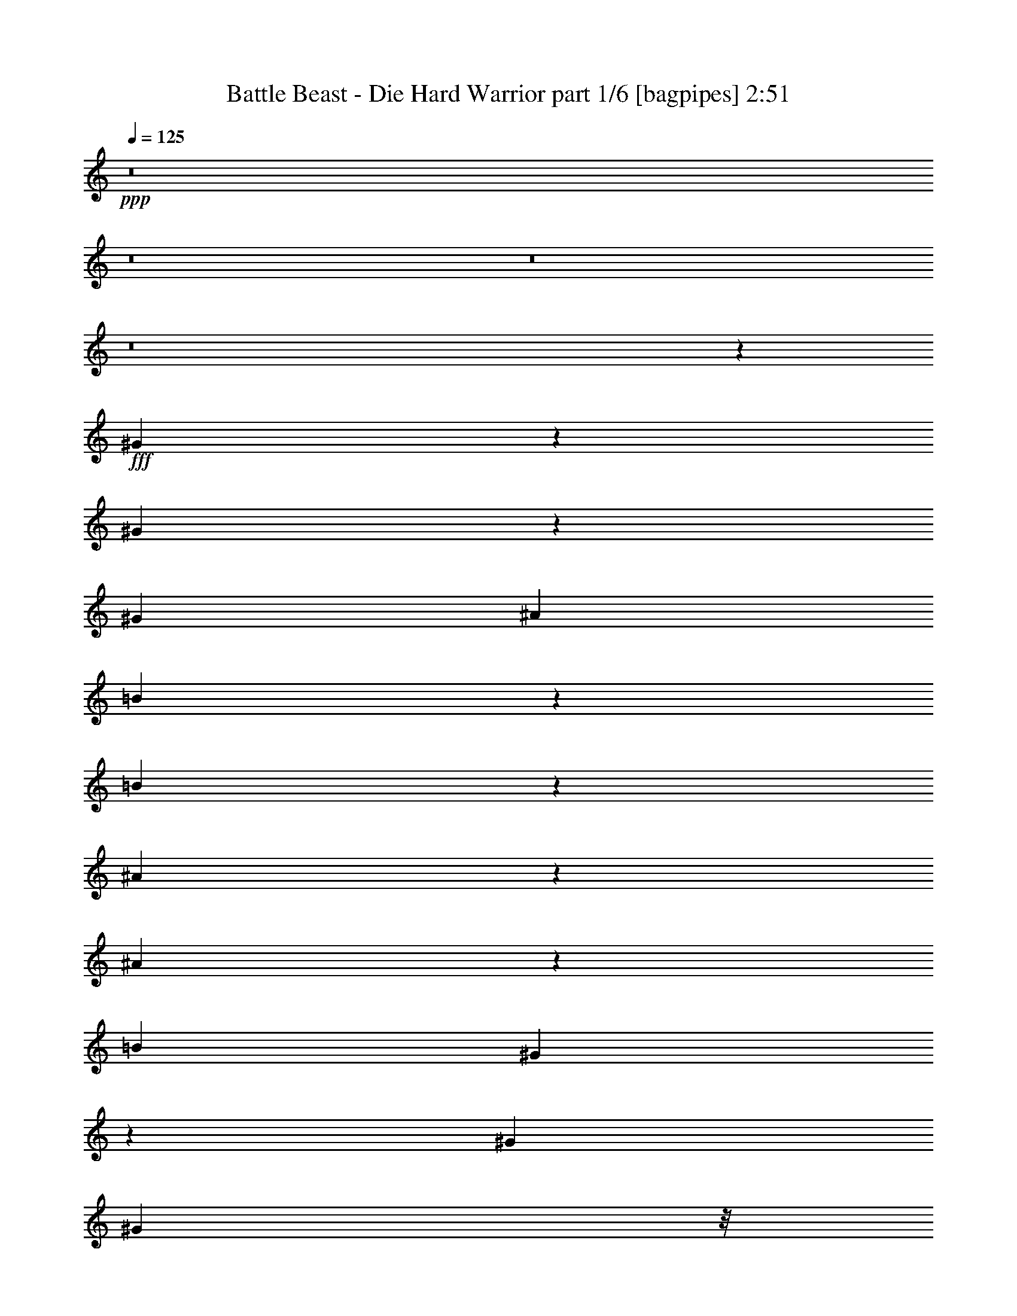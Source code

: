 % Produced with Bruzo's Transcoding Environment
% Transcribed by  Bruzo

X:1
T:  Battle Beast - Die Hard Warrior part 1/6 [bagpipes] 2:51
Z: Transcribed with BruTE 64
L: 1/4
Q: 125
K: C
+ppp+
z8
z8
z8
z8
z207351/33856
+fff+
[^G33873/33856]
z3037/16928
[^G6485/16928]
z3239/8464
[^G3373/4232]
[^A12963/33856]
[=B40201/33856]
z12709/33856
[=B6335/33856]
z1657/8464
[^A3633/8464]
z3113/8464
[^A103/529]
z277/1472
[=B3373/4232]
[^G38589/33856]
z146067/33856
[^G39947/33856]
[^G8731/33856]
z/8
[^G8731/33856]
z/8
[^G9789/33856]
z/8
[^F8731/33856]
z/8
[^G8731/33856]
z/8
[=B3373/4232]
[=B13137/33856]
z3219/4232
[^A325/529]
z773/4232
[^A8731/33856]
z/8
[=B27405/33856]
z6883/1472
[^G293/1472]
z389/2116
[^G809/4232]
z6491/33856
[^G39947/33856]
[^G6405/16928]
z3279/8464
[^G3373/4232]
[^A8731/33856]
z/8
[=B39947/33856]
[=B9569/16928]
z1697/8464
[^A1295/2116]
z783/4232
[^A201/1058]
z6531/33856
[=B3373/4232]
[^G78633/33856]
z8
z61373/8464
[^A8731/33856]
z/8
[^G27205/33856]
z158509/33856
[^G8731/33856]
z/8
[^G8731/33856]
z/8
[^G20817/33856]
z6167/33856
[^G65777/33856]
z26479/8464
[^A8731/33856]
z/8
[^G27125/33856]
z184515/33856
[=B99029/33856]
z6791/33856
[=e39761/33856]
z53003/16928
[^G10477/16928]
z3015/16928
[^G8731/33856]
z/8
[^A19095/33856]
z297/1472
[=B1451/1472]
z3287/16928
[=B10467/16928]
z3025/16928
[=B3323/16928]
z6317/33856
[^A19075/33856]
z6851/33856
[=B14309/33856]
z12675/33856
[^G40225/33856]
z92189/16928
[=B9789/33856]
z/8
[=B12963/16928]
[=B8731/33856]
z/8
[=B9789/33856]
z/8
[=B12963/16928]
[=B6309/33856]
z3327/16928
[=B7253/16928]
z6239/16928
[=B12963/33856]
[^c12647/33856]
z14337/33856
[^d91463/33856]
z79533/16928
[^G3373/4232]
[^G6427/16928]
z27093/33856
[^G8731/33856]
z/8
[^G8731/33856]
z/8
[^A12577/33856]
z14407/33856
[=B53305/33856]
z25531/33856
[^d12963/33856]
[^d9789/33856]
z/8
[^d8731/33856]
z/8
[^d12963/33856]
[^c12547/33856]
z14437/33856
[=B91363/33856]
z8
z38217/8464
[^A9789/33856]
z/8
[^G25667/33856]
z158989/33856
[^G9789/33856]
z/8
[^G8731/33856]
z/8
[^G19279/33856]
z289/1472
[^G2931/1472]
z52669/16928
[^A8731/33856]
z/8
[^G25587/33856]
z186053/33856
[=B99607/33856]
z6213/33856
[=e65731/33856]
z8
z8
z8
z8
z8
z8
z8
z8
z8
z8
z8
z8
z13785/4232
+ff+
[^G,33201/8464]
[^G65873/16928-]
+fff+
[^G9789/33856-^A9789/33856]
+ff+
[^G/8]
+fff+
[^G25885/33856]
z158771/33856
[^G8731/33856]
z/8
[^G9789/33856]
z/8
[^G19497/33856]
z6429/33856
[^G65515/33856]
z53089/16928
[^A9789/33856]
z/8
[^G25805/33856]
z185835/33856
[=B99825/33856]
z5995/33856
[=e65949/33856]
z12925/16928
[^A9789/33856]
z/8
[^G25725/33856]
z53111/33856
[^G8731/33856]
z/8
[^G9789/33856]
z/8
[^G38401/33856]
z40435/33856
[^G8731/33856]
z/8
[^G9789/33856]
z/8
[^G19337/33856]
z6589/33856
[=B65355/33856]
z26849/8464
[^A8731/33856]
z/8
[^G1115/1472]
z53191/33856
+ff+
[^G,3241/16928]
[^G,7539/33856]
[^C,12963/33856]
[=B,39947/33856]
[^G13493/33856]
[^A11/64^G11/64-]
[^G46561/33856]
+fff+
[^G/8^A/8-=B/8-]
[^A/4=B/4-]
[^G/8-^A/8=B/8-]
[^G7/4=B7/4-]
[^F/2=B/2-]
[=B6561/33856]
z6155/33856
[^G,3/4=e3/4-]
[^A,7/16=e7/16-]
[=B,3/8=e3/8-]
[^A,6353/16928-=e6353/16928]
+ff+
[^A,6615/16928]
[^G,14021/33856]
+fff+
[^F,/4-^A/4]
+ff+
[^F,4499/33856]
+fff+
[=B,3/4=B3/4-]
[^C14555/33856=B14555/33856]
+ff+
[^D12963/33856]
[^C12963/16928]
[=B,14021/33856]
+fff+
[^A,/4-^A/4]
+ff+
[^A,4499/33856]
+fff+
[^G3/4=B3/4-]
[^A14555/33856=B14555/33856]
+ff+
[=B12963/33856]
[^A12963/16928]
[^G14021/33856]
+fff+
[^F/4-^a/4]
+ff+
[^F4499/33856]
+fff+
[^G25/16^g25/16-]
[^G,20107/16928-^g20107/16928]
+ff+
[^G,12819/33856]
z8
z3/4

X:2
T:  Battle Beast - Die Hard Warrior part 2/6 [flute] 2:51
Z: Transcribed with BruTE 80
L: 1/4
Q: 125
K: C
+ppp+
z20903/33856
+fff+
[^G,12963/16928]
[^G,3241/16928]
[=B,7539/33856]
[^D12963/33856]
[^G,12963/33856]
[^C12963/33856]
[^G,14021/33856]
[^C12963/33856]
[=B,12963/16928]
[^G,3241/16928]
[=B,7539/33856]
[^D12963/33856]
[^G,12963/33856]
[^C12963/33856]
[^G,14021/33856]
[^C12963/33856]
[=B,12963/16928]
[^G,3241/16928]
[=B,7539/33856]
[^D12963/33856]
[^G,12963/33856]
[^C12963/33856]
[^G,14021/33856]
[^C12963/33856]
[=E12963/16928]
[^D14021/33856]
[^C12963/33856]
[^C12963/16928]
[=B,14021/33856]
[^A,12963/33856]
[^G,12963/16928]
[^G,3241/16928]
[=B,7539/33856]
[^D12963/33856]
[^G,12963/33856]
[^C12963/33856]
[^G,14021/33856]
[^C12963/33856]
[=B,12963/16928]
[^G,3241/16928]
[=B,7539/33856]
[^D12963/33856]
[^G,12963/33856]
[^C12963/33856]
[^G,14021/33856]
[^C12963/33856]
[=B,12963/16928]
[^G,1885/8464]
[=B,6481/33856]
[^D12963/33856]
[^G,12963/33856]
[^C12963/33856]
[^G,14021/33856]
[^C12963/33856]
[=E12963/16928]
[^D14021/33856]
[^C12963/33856]
[^C12963/16928]
[=B,14021/33856]
[^A,12963/33856]
[^G,12963/16928]
[^G,1885/8464]
[=B,6481/33856]
[^D12963/33856]
[^G,12963/33856]
[^C12963/33856]
[^G,14021/33856]
[^C12963/33856]
[=B,12963/16928]
[^G,1885/8464]
[=B,6481/33856]
[^D12963/33856]
[^G,12963/33856]
[^C12963/33856]
[^G,14021/33856]
[^C12963/33856]
[=B,12963/16928]
[^G,1885/8464]
[=B,6481/33856]
[^D12963/33856]
[^G,12963/33856]
[^C12963/33856]
[^G,14021/33856]
[^C12963/33856]
[=E12963/16928]
[^D14021/33856]
[^C12963/33856]
[^C12963/16928]
[=B,14021/33856]
[^A,3245/8464]
z8
z8
z8
z8
z186431/33856
+ff+
[^G73837/33856]
z6057/33856
[^F15213/33856]
z/8
[=E6293/16928]
z3429/16928
[^F7151/16928]
z1115/1472
[^D8731/33856]
z/8
[=E14021/33856]
[^F12967/33856]
z12959/33856
[^D92841/33856]
z12979/33856
+fff+
[=E3373/4232]
[^D12963/33856]
[^C12963/33856]
[^C3373/4232]
[=B,12963/33856]
[^A,8731/33856-^A8731/33856]
[^A,/8]
[^G,3373/4232^G3373/4232]
[^G,3241/16928]
[=B,6481/33856]
[^D12963/33856]
[^G,14021/33856]
[^C12963/33856]
[^G,12963/33856]
[^C12963/33856]
[=B,3373/4232]
[^G,3241/16928]
[=B,6481/33856]
[^D12963/33856]
[^G,14021/33856]
[^C12963/33856]
[^G,12963/33856]
[^C12963/33856]
[=B,3373/4232]
[^G,3241/16928]
[=B,6481/33856]
[^D12963/33856]
[^G,14021/33856]
[^C12963/33856]
[^G,12963/33856]
[^C12963/33856]
[=E3373/4232]
[^D12963/33856]
[^C12963/33856]
[^C3373/4232]
[=B,12963/33856]
[^A,8731/33856-^A8731/33856]
[^A,/8]
[^G,3373/4232^G3373/4232]
[^G,3241/16928]
[=B,6481/33856]
[^D12963/33856]
[^G,14021/33856]
[^C12963/33856]
[^G,12963/33856]
[^C12963/33856]
[=B,3373/4232]
[^G,3241/16928]
[=B,6481/33856]
[^D12963/33856]
[^G,14021/33856]
[^C12963/33856]
[^G,12963/33856]
[^C12963/33856]
[=B,3373/4232]
[^G,3241/16928]
[=B,6481/33856]
[^D12963/33856]
[^G,14021/33856]
[^C12963/33856]
[^G,12963/33856]
[^C12963/33856]
[=E3373/4232]
[^D12963/33856]
[^C12963/33856]
[^C3373/4232]
[=B,12963/33856]
[^A,3125/8464]
z8
z8
z8
z8
z187969/33856
+ff+
[^G72299/33856]
z6537/33856
[^F16271/33856]
z/8
[=E3291/8464]
z785/4232
[^F3191/8464]
z27183/33856
[^D8731/33856]
z/8
[=E12963/33856]
[^F12487/33856]
z14497/33856
[^D91303/33856]
z14517/33856
+fff+
[=E12963/16928]
[^D12963/33856]
[^C14021/33856]
[^C12963/16928]
[=B,12963/33856]
[^A,9789/33856-^A9789/33856]
[^A,/8]
[^G,12963/16928^G12963/16928]
[^G,3241/16928]
[=B,6481/33856]
[^D14021/33856]
[^G,12963/33856]
[^C12963/33856]
[^G,14021/33856]
[^C12963/33856]
[=B,12963/16928]
[^G,3241/16928]
[=B,7539/33856]
[^D12963/33856]
[^G,12963/33856]
[^C12963/33856]
[^G,14021/33856]
[^C12963/33856]
[=B,12963/16928]
[^G,3241/16928]
[=B,7539/33856]
[^D12963/33856]
[^G,12963/33856]
[^C12963/33856]
[^G,14021/33856]
[^C12963/33856]
[=E12963/16928]
[^D14021/33856]
[^C12963/33856]
[^C12963/16928]
[=B,14021/33856]
[^A,/4-^A/4]
[^A,4499/33856]
[^G,12963/16928^G12963/16928]
[^G,3241/16928]
[=B,7539/33856]
[^D12963/33856]
[^G,12963/33856]
[^C12963/33856]
[^G,14021/33856]
[^C12963/33856]
[=B,12963/16928]
[^G,3241/16928]
[=B,7539/33856]
[^D12963/33856]
[^G,12963/33856]
[^C12963/33856]
[^G,14021/33856]
[^C12963/33856]
[=B,12963/16928]
[^G,3241/16928]
[=B,7539/33856]
[^D12963/33856]
[^G,12963/33856]
[^C12963/33856]
[^G,14021/33856]
[^C12963/33856]
[=E12963/16928]
[^D14021/33856]
[^C12963/33856]
[^C12963/16928]
[=B,14021/33856]
[^A,6539/16928]
z8
z8
z8
z33901/33856
[^G39947/33856^g39947/33856]
[^d3241/16928]
[=e6481/33856]
[^f3241/16928]
[=e6481/33856]
[^d3241/16928]
[^c7539/33856]
[=B3241/16928]
[^A6481/33856]
[^G3241/16928]
[^F6481/33856]
[=B39947/33856=b39947/33856]
[^F3241/16928]
[^G6481/33856]
[^F3241/16928]
[^D6481/33856]
[^F3241/16928]
[^D7539/33856]
[^C3241/16928]
[^D6481/33856]
[^C3241/16928]
[=B,6481/33856]
[^G3373/4232^g3373/4232]
[^G12963/33856]
[^d12963/33856]
[=B12963/33856]
[^f14021/33856]
[^c12963/33856]
[^g12963/33856]
[^d12963/33856]
[^a14021/33856]
[^f12963/33856]
[^c12963/33856]
[^g12963/33856]
[^d26455/16928]
[^f14021/33856]
[^d3241/16928]
[^f12963/33856]
[^d6481/33856]
[^f12963/33856]
[^d1885/8464]
[^f12963/33856]
[^d6481/33856]
[^f3241/16928]
[^d6481/33856]
[^f16733/16928]
[^d6481/33856]
[^c3241/16928]
[=B6481/33856]
[^G3241/16928]
[^F6481/33856]
[^G14021/33856]
[=b38889/33856]
[^C1885/8464]
[=B,6481/33856]
[^G,3241/16928]
[^F,6481/33856]
[^C3241/16928]
[=B,6481/33856]
[=D3241/16928]
[=B,6481/33856]
[^C1885/8464]
[=B,6481/33856]
[^G,3241/16928]
[^F,6481/33856]
[^C3241/16928]
[=B,6481/33856]
[=D3241/16928]
[=B,6481/33856]
[^A39947/33856^a39947/33856]
[=B,12963/33856]
[^G,2943/16928]
z8135/33856
[^C38661/33856]
[=B,1001/4232^D1001/4232]
[=B,765/4232^C765/4232]
[^D2417/16928=B,2417/16928-]
[=B,2059/8464^C2059/8464]
[^G4321/33856]
[^D4321/33856]
[^F4321/33856]
[^G4321/33856]
[^D4321/33856]
[^F4321/33856]
[^c5379/33856]
[^G4321/33856]
[=B4321/33856]
[^c4321/33856]
[^G4321/33856]
[=B4321/33856]
[^G4321/33856]
[^D4321/33856]
[^F4321/33856]
[^G4321/33856]
[^D4291/33856]
[=F4365/33856^F4365/33856]
[^A5379/33856]
[^F4321/33856]
[^G4321/33856]
[^A4321/33856]
[^F4321/33856]
[^G4321/33856]
[=B4321/33856]
[^F4321/33856]
[^G4321/33856]
[=B4321/33856]
[^F4321/33856]
[^G4321/33856]
[^d5379/33856]
[=B4321/33856]
[^c4321/33856]
[^d4321/33856]
[=B4321/33856]
[^c4321/33856]
[^f4321/33856]
[^c4321/33856]
[^d4321/33856]
[^f4321/33856]
[^c4321/33856]
[^d4321/33856]
[^g5379/33856]
[^d4321/33856]
[^f4321/33856]
[^g4321/33856]
[^d4277/33856]
[=f4365/33856^f4365/33856]
[^a4321/33856]
[^f4321/33856]
[^g4321/33856]
[^a4321/33856]
[^f4321/33856]
[^g4321/33856]
[=b3373/4232]
[^g3241/16928]
[^f6481/33856]
[^d14021/33856]
[^c12963/33856]
[^d12963/33856]
[^c12963/33856]
[=B14021/33856]
[^A12963/16928]
[^A26455/16928]
[^G4321/33856]
[^A4321/33856]
[=B4321/33856]
[^c4321/33856]
[=d4321/33856]
[^c5379/33856]
[^d4321/33856]
[=d4321/33856]
[^c4321/33856]
[=B4321/33856]
[^A4321/33856]
[^G4321/33856]
[^G4321/33856]
[^A4321/33856]
[=B4321/33856]
[^c4321/33856]
[=d4321/33856]
[^c5379/33856]
[^d4321/33856]
[=d4321/33856]
[^c4321/33856]
[=B4321/33856]
[^A4321/33856]
[^G4321/33856]
[^G4321/33856]
[^A4321/33856]
[=B4321/33856]
[^c4321/33856]
[=d4321/33856]
[^c5379/33856]
[^d4321/33856]
[=d4321/33856]
[^c4321/33856]
[=B4321/33856]
[^A4321/33856]
[^G4321/33856]
[^G4321/33856]
[^A4321/33856]
[=B4321/33856]
[^c4321/33856]
[=d4321/33856]
[^c5379/33856]
[^d4321/33856]
[=d4321/33856]
[^c4321/33856]
[=B4321/33856]
[^A4321/33856]
[=B4321/33856]
[=e4321/33856]
[^d4321/33856]
[^c4321/33856]
[=B4321/33856]
[^A4321/33856]
[=B5379/33856]
[^c4321/33856]
[=e4321/33856]
[^d4321/33856]
[^c4321/33856]
[=B4321/33856]
[^A4321/33856]
[^c4321/33856]
[^d4321/33856]
[=e4321/33856]
[^f4321/33856]
[=e4321/33856]
[^d5379/33856]
[^c4321/33856]
[=B4321/33856]
[^c4321/33856]
[^d4321/33856]
[=e4321/33856]
[^c4321/33856]
[=B4321/33856]
[^A4321/33856]
[^G4321/33856]
[=G4321/33856]
[^G5379/33856]
[=G4321/33856]
[^A4321/33856]
[^G4321/33856]
[=G4321/33856]
[=E4321/33856]
[^D4321/33856]
[^C4321/33856]
[=B,3241/16928]
[^A,6481/33856]
[^G,198539/33856]
z13101/33856
[^G,3373/4232]
[^G,3241/16928]
[=B,6481/33856]
[^D12963/33856]
[^G,14021/33856]
[^C12963/33856]
[^G,12963/33856]
[^C12963/33856]
[=B,3373/4232]
[^G,3241/16928]
[=B,6481/33856]
[^D12963/33856]
[^G,14021/33856]
[^C12963/33856]
[^G,12963/33856]
[^C12963/33856]
[=B,3373/4232]
[^G,3241/16928]
[=B,6481/33856]
[^D12963/33856]
[^G,14021/33856]
[^C12963/33856]
[^G,12963/33856]
[^C12963/33856]
[=E3373/4232]
[^D12963/33856]
[^C12963/33856]
[^C3373/4232]
[=B,12963/33856]
[^A,12963/33856]
[^G,3373/4232]
[^G,3241/16928]
[=B,6481/33856]
[^D12963/33856]
[^G,14021/33856]
[^C12963/33856]
[^G,12963/33856]
[^C12963/33856]
[=B,3373/4232]
[^G,3241/16928]
[=B,6481/33856]
[^D12963/33856]
[^G,14021/33856]
[^C12963/33856]
[^G,12963/33856]
[^C12963/33856]
[=B,3373/4232]
[^G,3241/16928]
[=B,6481/33856]
[^D14021/33856]
[^G,12963/33856]
[^C12963/33856]
[^G,12963/33856]
[^C14021/33856]
[=E12963/16928]
[^D12963/33856]
[^C14021/33856]
[^C12963/16928]
[=B,12963/33856]
[^A,9789/33856-^A9789/33856]
[^A,/8]
[^G,12963/16928^G12963/16928]
[^G,3241/16928]
[=B,6481/33856]
[^D14021/33856]
[^G,12963/33856]
[^C12963/33856]
[^G,12963/33856]
[^C14021/33856]
[=B,12963/16928]
[^G,3241/16928]
[=B,6481/33856]
[^D14021/33856]
[^G,12963/33856]
[^C12963/33856]
[^G,12963/33856]
[^C14021/33856]
[=B,12963/16928]
[^G,3241/16928]
[=B,6481/33856]
[^D14021/33856]
[^G,12963/33856]
[^C12963/33856]
[^G,12963/33856]
[^C14021/33856]
[=E12963/16928]
[^D12963/33856]
[^C14021/33856]
[^C12963/16928]
[=B,12963/33856]
[^A,9789/33856-^A9789/33856]
[^A,/8]
[^G,12963/16928^G12963/16928]
[^G,3241/16928]
[=B,6481/33856]
[^D14021/33856]
[^G,12963/33856]
[^C12963/33856]
[^G,12963/33856]
[^C14021/33856]
[=B,12963/16928]
[^G,3241/16928]
[=B,6481/33856]
[^D14021/33856]
[^G,12963/33856]
[^C12963/33856]
[^G,12963/33856]
[^C14021/33856]
[=B,12963/16928]
[^G,3241/16928]
[=B,6481/33856]
[^D14021/33856]
[^G,12963/33856]
[^C12963/33856]
[^G,12963/33856]
[^C14021/33856]
[=E12963/16928]
[^D12963/33856]
[^C14021/33856]
[^C12963/16928]
[=B,12963/33856]
[^A,9789/33856-^A9789/33856]
[^A,/8]
[^G,12963/16928^G12963/16928]
[^G,3241/16928]
[=B,6481/33856]
[^D14021/33856]
[^G,12963/33856]
[^C12963/33856]
[^G,12963/33856]
[^C14021/33856]
[=B,12963/16928]
[^G,3241/16928]
[=B,6481/33856]
[^D14021/33856]
[^G,12963/33856]
[^C12963/33856]
[^G,12963/33856]
[^C14021/33856]
[=B,12963/16928]
[^G,3241/16928]
[=B,6481/33856]
[^D14021/33856]
[^G,12963/33856]
[^C12963/33856]
[^G,12963/33856]
[^C14021/33856]
[=E12963/16928]
[^D12963/33856]
[^C14021/33856]
[^C12963/16928]
[=B,14021/33856]
[^A,/4-^A/4]
[^A,4499/33856]
[^G,12963/16928^G12963/16928]
[^G,3241/16928]
[=B,7539/33856]
[^D12963/33856]
[^G,12963/33856]
[^C12963/33856]
[^G,14021/33856]
[^C12963/33856]
[=B,12963/16928]
[^G,3241/16928]
[=B,7539/33856]
[^D12963/33856]
[^G,12963/33856]
[^C12963/33856]
[^G,14021/33856]
[^C12963/33856]
[=B,12963/16928]
[^G,3241/16928]
[=B,7539/33856]
[^D12963/33856]
[^G,12963/33856]
[^C12963/33856]
[^G,14021/33856]
[^C12963/33856]
[=E12963/16928]
[^D14021/33856]
[^C12963/33856]
[^C12963/16928]
[=B,14021/33856]
[^A,12963/33856]
[=E12963/16928]
[^D14021/33856]
[^C12963/33856]
[^C12963/16928]
[=B,14021/33856]
[^A,12963/33856]
[=E12963/16928]
[^D14021/33856]
[^C12963/33856]
[^C12963/16928]
[=B,14021/33856]
[^A,12963/33856]
[^G,118629/33856]
z8
z3/8

X:3
T:  Battle Beast - Die Hard Warrior part 3/6 [horn] 2:51
Z: Transcribed with BruTE 100
L: 1/4
Q: 125
K: C
+ppp+
z8
z67515/33856
+ff+
[^G12963/16928=e12963/16928]
[^G14021/33856^d14021/33856]
[^G12963/33856^c12963/33856]
[^F12963/16928^c12963/16928]
[^F14021/33856=B14021/33856]
[^F12963/33856^A12963/33856]
[^G12963/16928]
[^G3241/16928]
[=B7539/33856]
[^d12963/33856]
[^G12963/33856]
[^c12963/33856]
[^G14021/33856]
[^c12963/33856]
[=B12963/16928]
[^G3241/16928]
[=B7539/33856]
[^d12963/33856]
[^G12963/33856]
[^c12963/33856]
[^G14021/33856]
[^c12963/33856]
[=B12963/16928]
[^G1885/8464]
[=B6481/33856]
[^d12963/33856]
[^G12963/33856]
[^c12963/33856]
[^G14021/33856]
[^c12963/33856]
[^G12963/16928=e12963/16928]
[^G14021/33856^d14021/33856]
[^G12963/33856^c12963/33856]
[^F12963/16928^c12963/16928]
[^F14021/33856=B14021/33856]
[^F12963/33856^A12963/33856]
[^G12963/16928]
[^G1885/8464]
[=B6481/33856]
[^d12963/33856]
[^G12963/33856]
[^c12963/33856]
[^G14021/33856]
[^c12963/33856]
[=B12963/16928]
[^G1885/8464]
[=B6481/33856]
[^d12963/33856]
[^G12963/33856]
[^c12963/33856]
[^G14021/33856]
[^c12963/33856]
[=B12963/16928]
[^G1885/8464]
[=B6481/33856]
[^d12963/33856]
[^G12963/33856]
[^c12963/33856]
[^G14021/33856]
[^c12963/33856]
[^G12963/16928=e12963/16928]
[^G14021/33856^d14021/33856]
[^G12963/33856^c12963/33856]
[^F12963/16928^c12963/16928]
[^F14021/33856=B14021/33856]
[^F3245/8464^A3245/8464]
z9201/1472
[^G12963/33856]
[^D14021/33856]
[^G12963/33856]
[^d12963/33856]
[^G12963/33856]
[=B14021/33856]
[^c12963/33856]
[^F12963/33856]
[^G12963/33856]
[^D14021/33856]
[^G12963/33856]
[^d12963/33856]
[^G12963/33856]
[=B14021/33856]
[^c12963/33856]
[^F3225/8464]
z125825/16928
[^G,6425/16928^G6425/16928=B6425/16928]
z3269/8464
[^F,14021/33856^F14021/33856^A14021/33856]
[^G,13107/33856^G13107/33856=B13107/33856]
z12891/16928
[^G,7211/16928^G7211/16928=B7211/16928]
z6281/16928
[^G,12963/33856^G12963/33856=B12963/33856]
[^G,12563/33856^G12563/33856=B12563/33856]
z627/1472
[^F,569/1472^F569/1472^A569/1472]
z224479/33856
[^G12963/33856]
[^D14021/33856]
[^G12963/33856]
[^d12963/33856]
[^G12963/33856]
[=B14021/33856]
[^c12963/33856]
[^F12963/33856]
[^G12963/33856]
[^D14021/33856]
[^G12963/33856]
[^d12963/33856]
[^G12963/33856]
[=B14021/33856]
[^c12963/33856]
[^F3185/8464]
z8
z46835/33856
[^G3373/4232=e3373/4232]
[^G12963/33856^d12963/33856]
[^G12963/33856^c12963/33856]
[^F3373/4232^c3373/4232]
[^F12963/33856=B12963/33856]
[^F12963/33856^A12963/33856]
[^G3373/4232]
[^G3241/16928]
[=B6481/33856]
[^d12963/33856]
[^G14021/33856]
[^c12963/33856]
[^G12963/33856]
[^c12963/33856]
[=B3373/4232]
[^G3241/16928]
[=B6481/33856]
[^d12963/33856]
[^G14021/33856]
[^c12963/33856]
[^G12963/33856]
[^c12963/33856]
[=B3373/4232]
[^G3241/16928]
[=B6481/33856]
[^d12963/33856]
[^G14021/33856]
[^c12963/33856]
[^G12963/33856]
[^c12963/33856]
[^G3373/4232=e3373/4232]
[^G12963/33856^d12963/33856]
[^G12963/33856^c12963/33856]
[^F3373/4232^c3373/4232]
[^F12963/33856=B12963/33856]
[^F12963/33856^A12963/33856]
[^G3373/4232]
[^G3241/16928]
[=B6481/33856]
[^d12963/33856]
[^G14021/33856]
[^c12963/33856]
[^G12963/33856]
[^c12963/33856]
[=B3373/4232]
[^G3241/16928]
[=B6481/33856]
[^d12963/33856]
[^G14021/33856]
[^c12963/33856]
[^G12963/33856]
[^c12963/33856]
[=B3373/4232]
[^G3241/16928]
[=B6481/33856]
[^d12963/33856]
[^G14021/33856]
[^c12963/33856]
[^G12963/33856]
[^c12963/33856]
[^G3373/4232=e3373/4232]
[^G12963/33856^d12963/33856]
[^G12963/33856^c12963/33856]
[^F3373/4232^c3373/4232]
[^F12963/33856=B12963/33856]
[^F3125/8464^A3125/8464]
z212103/33856
[^G14021/33856]
[^D12963/33856]
[^G12963/33856]
[^d12963/33856]
[^G14021/33856]
[=B12963/33856]
[^c12963/33856]
[^F12963/33856]
[^G14021/33856]
[^D12963/33856]
[^G12963/33856]
[^d14021/33856]
[^G12963/33856]
[=B12963/33856]
[^c12963/33856]
[^F79/184]
z125007/16928
[^G,7243/16928^G7243/16928=B7243/16928]
z6249/16928
[^F,12963/33856^F12963/33856^A12963/33856]
[^G,549/1472^G549/1472=B549/1472]
z3415/4232
[^G,3221/8464^G3221/8464=B3221/8464]
z6521/16928
[^G,14021/33856^G14021/33856=B14021/33856]
[^G,13141/33856^G13141/33856=B13141/33856]
z12785/33856
[^F,12607/33856^F12607/33856^A12607/33856]
z226017/33856
[^G12963/33856]
[^D12963/33856]
[^G12963/33856]
[^d14021/33856]
[^G12963/33856]
[=B12963/33856]
[^c12963/33856]
[^F14021/33856]
[^G12963/33856]
[^D12963/33856]
[^G12963/33856]
[^d14021/33856]
[^G12963/33856]
[=B12963/33856]
[^c12963/33856]
[^F1797/4232]
z8
z46257/33856
[^G12963/16928=e12963/16928]
[^G12963/33856^d12963/33856]
[^G14021/33856^c14021/33856]
[^F12963/16928^c12963/16928]
[^F12963/33856=B12963/33856]
[^F14021/33856^A14021/33856]
[^G12963/16928]
[^G3241/16928]
[=B6481/33856]
[^d14021/33856]
[^G12963/33856]
[^c12963/33856]
[^G14021/33856]
[^c12963/33856]
[=B12963/16928]
[^G3241/16928]
[=B7539/33856]
[^d12963/33856]
[^G12963/33856]
[^c12963/33856]
[^G14021/33856]
[^c12963/33856]
[=B12963/16928]
[^G3241/16928]
[=B7539/33856]
[^d12963/33856]
[^G12963/33856]
[^c12963/33856]
[^G14021/33856]
[^c12963/33856]
[^G12963/16928=e12963/16928]
[^G14021/33856^d14021/33856]
[^G12963/33856^c12963/33856]
[^F12963/16928^c12963/16928]
[^F14021/33856=B14021/33856]
[^F12963/33856^A12963/33856]
[^G12963/16928]
[^G3241/16928]
[=B7539/33856]
[^d12963/33856]
[^G12963/33856]
[^c12963/33856]
[^G14021/33856]
[^c12963/33856]
[=B12963/16928]
[^G3241/16928]
[=B7539/33856]
[^d12963/33856]
[^G12963/33856]
[^c12963/33856]
[^G14021/33856]
[^c12963/33856]
[=B12963/16928]
[^G3241/16928]
[=B7539/33856]
[^d12963/33856]
[^G12963/33856]
[^c12963/33856]
[^G14021/33856]
[^c12963/33856]
[^G12963/16928=e12963/16928]
[^G14021/33856^d14021/33856]
[^G12963/33856^c12963/33856]
[^F12963/16928^c12963/16928]
[^F14021/33856=B14021/33856]
[^F12963/33856^A12963/33856]
[^G12963/33856]
[^D12963/33856]
[^G14021/33856]
[=B12963/33856]
[^D12963/33856]
[^A12963/33856]
[^D14021/33856]
[^A12963/33856]
[=B12963/33856]
[^D12963/33856]
[^G14021/33856]
[=B12963/33856]
[^D12963/33856]
[^A12963/33856]
[^G14021/33856]
[^F12963/33856]
[^G12963/33856]
[^D12963/33856]
[^G14021/33856]
[=B12963/33856]
[^D12963/33856]
[^A12963/33856]
[^D14021/33856]
[^A12963/33856]
[=B12963/33856]
[=B12963/33856]
[=E14021/33856]
[^G12963/33856]
[=B12963/33856]
[^A12963/33856]
[^G14021/33856]
[^F12963/33856]
[^G12963/33856]
[^D12963/33856]
[^G14021/33856]
[=B12963/33856]
[^D12963/33856]
[^A12963/33856]
[^D14021/33856]
[^A12963/33856]
[=B12963/33856]
[^D12963/33856]
[^G14021/33856]
[=B12963/33856]
[^D12963/33856]
[^A14021/33856]
[^G12963/33856]
[^F12963/33856]
[^G12963/33856]
[^D14021/33856]
[^G12963/33856]
[=B12963/33856]
[^D12963/33856]
[^A14021/33856]
[^D12963/33856]
[^A12963/33856]
[=B12963/33856]
[=B14021/33856]
[=E12963/33856]
[^G12963/33856]
[=B12963/33856]
[^A14021/33856]
[^G12963/33856]
[^F12963/33856]
[^G12651/33856]
z8
z8
z8
z8
z8
z8
z8
z8
z42785/33856
[^G3373/4232]
[^G12963/33856]
[^G12963/33856]
[^F3373/4232]
[^F12963/33856]
[^F12963/33856]
[^G,39719/33856^D39719/33856]
z26569/16928
[^G,33201/8464]
[^G92857/33856]
[^G12963/16928=e12963/16928]
[^G12963/33856^d12963/33856]
[^G14021/33856-^c14021/33856]
[^F12963/16928^G12963/16928-^c12963/16928]
[^F12963/33856^G12963/33856-=B12963/33856]
[^F14021/33856^G14021/33856^A14021/33856]
[^G12963/16928]
[^G3241/16928]
[=B6481/33856]
[^d14021/33856]
[^G12963/33856]
[^c12963/33856]
[^G12963/33856]
[^c14021/33856]
[=B12963/16928]
[^G3241/16928]
[=B6481/33856]
[^d14021/33856]
[^G12963/33856]
[^c12963/33856]
[^G12963/33856]
[^c14021/33856]
[=B12963/16928]
[^G3241/16928]
[=B6481/33856]
[^d14021/33856]
[^G12963/33856]
[^c12963/33856]
[^G12963/33856]
[^c14021/33856]
[^G12963/16928=e12963/16928]
[^G12963/33856^d12963/33856]
[^G14021/33856^c14021/33856]
[^F12963/16928^c12963/16928]
[^F12963/33856=B12963/33856]
[^F14021/33856^A14021/33856]
[^G12963/16928]
[^G3241/16928]
[=B6481/33856]
[^d14021/33856]
[^G12963/33856]
[^c12963/33856]
[^G12963/33856]
[^c14021/33856]
[=B12963/16928]
[^G3241/16928]
[=B6481/33856]
[^d14021/33856]
[^G12963/33856]
[^c12963/33856]
[^G12963/33856]
[^c14021/33856]
[=B12963/16928]
[^G3241/16928]
[=B6481/33856]
[^d14021/33856]
[^G12963/33856]
[^c12963/33856]
[^G12963/33856]
[^c14021/33856]
[^G12963/16928=e12963/16928]
[^G12963/33856^d12963/33856]
[^G14021/33856^c14021/33856]
[^F12963/16928^c12963/16928]
[^F12963/33856=B12963/33856]
[^F14021/33856^A14021/33856]
[^G12963/16928]
[^G3241/16928]
[=B6481/33856]
[^d14021/33856]
[^G12963/33856]
[^c12963/33856]
[^G12963/33856]
[^c14021/33856]
[=B12963/16928]
[^G3241/16928]
[=B6481/33856]
[^d14021/33856]
[^G12963/33856]
[^c12963/33856]
[^G12963/33856]
[^c14021/33856]
[=B12963/16928]
[^G3241/16928]
[=B6481/33856]
[^d14021/33856]
[^G12963/33856]
[^c12963/33856]
[^G12963/33856]
[^c14021/33856]
[^G12963/16928=e12963/16928]
[^G12963/33856^d12963/33856]
[^G14021/33856^c14021/33856]
[^F12963/16928^c12963/16928]
[^F14021/33856=B14021/33856]
[^F12963/33856^A12963/33856]
[^G12963/16928]
[^G3241/16928]
[=B7539/33856]
[^d12963/33856]
[^G12963/33856]
[^c12963/33856]
[^G14021/33856]
[^c12963/33856]
[=B12963/16928]
[^G3241/16928]
[=B7539/33856]
[^d12963/33856]
[^G12963/33856]
[^c12963/33856]
[^G14021/33856]
[^c12963/33856]
[=B12963/16928]
[^G3241/16928]
[=B7539/33856]
[^d12963/33856]
[^G12963/33856]
[^c12963/33856]
[^G14021/33856]
[^c12963/33856]
[^G12963/16928=e12963/16928]
[^G14021/33856^d14021/33856]
[^G12963/33856^c12963/33856]
[^F12963/16928^c12963/16928]
[^F14021/33856=B14021/33856]
[^F12963/33856^A12963/33856]
[^G12963/16928=e12963/16928]
[^G14021/33856^d14021/33856]
[^G12963/33856^c12963/33856]
[^F12963/16928^c12963/16928]
[^F14021/33856=B14021/33856]
[^F12963/33856^A12963/33856]
[^G12963/16928=e12963/16928]
[^G14021/33856^d14021/33856]
[^G12963/33856^c12963/33856]
[^F12963/16928^c12963/16928]
[^F14021/33856=B14021/33856]
[^F12963/33856^A12963/33856]
[^D12963/16928^d12963/16928]
[^D14021/33856^d14021/33856]
[^C12963/33856^c12963/33856]
[^D3/8-^d3/8]
[^D27631/33856]
z8
z9/8

X:4
T:  Battle Beast - Die Hard Warrior part 4/6 [lute] 2:51
Z: Transcribed with BruTE 20
L: 1/4
Q: 125
K: C
+ppp+
z8
z67515/33856
+ff+
[=E,12963/16928=B,12963/16928=E12963/16928]
[=E,14021/33856=B,14021/33856=E14021/33856]
[=E,12963/33856=B,12963/33856=E12963/33856]
[^F,12963/16928^C12963/16928^F12963/16928]
[^F,14021/33856^C14021/33856^F14021/33856]
[^F,12963/33856^C12963/33856^F12963/33856]
[^G,12963/16928^D12963/16928^G12963/16928]
[^G,14021/33856^D14021/33856^G14021/33856]
[^G,12963/33856^D12963/33856^G12963/33856]
[^G,12963/33856^D12963/33856^G12963/33856]
[^G,12963/33856^D12963/33856^G12963/33856]
[^G,14021/33856^D14021/33856^G14021/33856]
[^G,12963/33856^D12963/33856^G12963/33856]
[^G,12963/16928^D12963/16928^G12963/16928]
[^G,14021/33856^D14021/33856^G14021/33856]
[^G,12963/33856^D12963/33856^G12963/33856]
[^G,12963/33856^D12963/33856^G12963/33856]
[^G,12963/33856^D12963/33856^G12963/33856]
[^G,14021/33856^D14021/33856^G14021/33856]
[^G,12963/33856^D12963/33856^G12963/33856]
[^G,12963/16928^D12963/16928^G12963/16928]
[^G,14021/33856^D14021/33856^G14021/33856]
[^G,12963/33856^D12963/33856^G12963/33856]
[^G,12963/33856^D12963/33856^G12963/33856]
[^G,12963/33856^D12963/33856^G12963/33856]
[^G,14021/33856^D14021/33856^G14021/33856]
[^G,12963/33856^D12963/33856^G12963/33856]
[=E,12963/16928=B,12963/16928=E12963/16928]
[=E,14021/33856=B,14021/33856=E14021/33856]
[=E,12963/33856=B,12963/33856=E12963/33856]
[^F,12963/16928^C12963/16928^F12963/16928]
[^F,14021/33856^C14021/33856^F14021/33856]
[^F,12963/33856^C12963/33856^F12963/33856]
[^G,12963/16928^D12963/16928^G12963/16928]
[^G,14021/33856^D14021/33856^G14021/33856]
[^G,12963/33856^D12963/33856^G12963/33856]
[^G,12963/33856^D12963/33856^G12963/33856]
[^G,12963/33856^D12963/33856^G12963/33856]
[^G,14021/33856^D14021/33856^G14021/33856]
[^G,12963/33856^D12963/33856^G12963/33856]
[^G,12963/16928^D12963/16928^G12963/16928]
[^G,14021/33856^D14021/33856^G14021/33856]
[^G,12963/33856^D12963/33856^G12963/33856]
[^G,12963/33856^D12963/33856^G12963/33856]
[^G,12963/33856^D12963/33856^G12963/33856]
[^G,14021/33856^D14021/33856^G14021/33856]
[^G,12963/33856^D12963/33856^G12963/33856]
[^G,12963/16928^D12963/16928^G12963/16928]
[^G,14021/33856^D14021/33856^G14021/33856]
[^G,12963/33856^D12963/33856^G12963/33856]
[^G,12963/33856^D12963/33856^G12963/33856]
[^G,12963/33856^D12963/33856^G12963/33856]
[^G,14021/33856^D14021/33856^G14021/33856]
[^G,12963/33856^D12963/33856^G12963/33856]
[=E,12963/16928=B,12963/16928=E12963/16928]
[=E,14021/33856=B,14021/33856=E14021/33856]
[=E,12963/33856=B,12963/33856=E12963/33856]
[^F,12963/16928^C12963/16928^F12963/16928]
[^F,14021/33856^C14021/33856^F14021/33856]
[^F,12963/33856^C12963/33856^F12963/33856]
[=E,12963/16928=B,12963/16928=E12963/16928]
[=E,5831/33856]
z4095/16928
[=E,2253/16928]
z8457/33856
[=E,4239/33856]
z2181/8464
[=E,/8]
z8731/33856
[=E,5821/33856]
z1025/4232
[=E,281/2116]
z8467/33856
[=E,/8]
z8731/33856
[=E,/8]
z9789/33856
[=E,4753/33856]
z4105/16928
[=E,2243/16928]
z8477/33856
[=E,/8]
z8731/33856
[=E,/8]
z9789/33856
[^F,12963/33856^C12963/33856^F12963/33856]
[^F,1119/8464]
z369/1472
[^G,3373/4232^D3373/4232^G3373/4232]
[^G,4733/33856]
z4115/16928
[^G,2233/16928]
z8497/33856
[^G,/8]
z8731/33856
[^G,/8]
z9789/33856
[^G,4723/33856]
z515/2116
[^G,557/4232]
z8507/33856
[^G,/8]
z8731/33856
[^G,/8]
z9789/33856
[^G,4713/33856]
z4125/16928
[^G,2223/16928]
z8517/33856
[^G,/8]
z8731/33856
[^G,/8]
z9789/33856
[^F,12963/33856^C12963/33856^F12963/33856]
[^F,1109/8464]
z8527/33856
[=E,3373/4232=B,3373/4232=E3373/4232]
[=E,4693/33856]
z4135/16928
[=E,2213/16928]
z8537/33856
[=E,/8]
z8731/33856
[=E,/8]
z9789/33856
[=E,4683/33856]
z45/184
[=E,3/23]
z8547/33856
[=E,/8]
z8731/33856
[=E,/8]
z9789/33856
[=E,4673/33856]
z4145/16928
[=E,2203/16928]
z8557/33856
[=E,/8]
z8731/33856
[=E,/8]
z9789/33856
[^F,12963/33856^C12963/33856^F12963/33856]
[^F,1099/8464]
z8567/33856
[^G,3373/4232^D3373/4232^G3373/4232]
[^G,4653/33856]
z4155/16928
[^G,12963/33856^D12963/33856^G12963/33856]
[^G,/8]
z8731/33856
[^F,14021/33856^C14021/33856^F14021/33856]
[^G,12963/33856^D12963/33856^G12963/33856]
[^G,547/4232]
z8587/33856
[^G,/8]
z8731/33856
[^G,14021/33856^D14021/33856^G14021/33856]
[^G,4633/33856]
z4165/16928
[^G,12963/33856^D12963/33856^G12963/33856]
[^G,12963/33856^D12963/33856^G12963/33856]
[^G,/8]
z9789/33856
[^F,12963/33856^C12963/33856^F12963/33856]
[^F,1089/8464]
z8607/33856
[=E,3373/4232=B,3373/4232=E3373/4232]
[=E,4613/33856]
z4175/16928
[=E,2173/16928]
z8617/33856
[=E,/8]
z8731/33856
[=E,/8]
z9789/33856
[=E,4603/33856]
z1045/4232
[=E,271/2116]
z8627/33856
[=E,/8]
z8731/33856
[=E,/8]
z9789/33856
[=E,4593/33856]
z4185/16928
[=E,2163/16928]
z8637/33856
[=E,/8]
z8731/33856
[=E,1477/8464]
z8113/33856
[^F,12963/33856^C12963/33856^F12963/33856]
[^F,1079/8464]
z8647/33856
[^G,3373/4232^D3373/4232^G3373/4232]
[^G,4573/33856]
z4195/16928
[^G,2153/16928]
z8657/33856
[^G,/8]
z8731/33856
[^G,4/23]
z8133/33856
[^G,4563/33856]
z525/2116
[^G,537/4232]
z8667/33856
[^G,/8]
z8731/33856
[^G,2939/16928]
z8143/33856
[^G,4553/33856]
z4205/16928
[^G,2143/16928]
z8677/33856
[^G,/8]
z8731/33856
[^G,1467/8464]
z8153/33856
[^F,12963/33856^C12963/33856^F12963/33856]
[^F,1069/8464]
z8687/33856
[^G26455/4232^c26455/4232^d26455/4232^g26455/4232]
[^A13/16^d13/16=g13/16^a13/16]
[^A3/16^d3/16=g3/16^a3/16]
[^A3/16^d3/16=g3/16^a3/16]
[^A3/16-^d3/16-=g3/16-^a3/16]
[^A3/16^d3/16=g3/16]
[^A7/16^d7/16=g7/16^a7/16]
[^A3/8^d3/8=g3/8^a3/8]
[^A6353/8464^d6353/8464=g6353/8464]
[=E,3373/4232=B,3373/4232=E3373/4232=B3373/4232]
[=E,12963/33856=B,12963/33856=E12963/33856=B12963/33856]
[=E,12963/33856=B,12963/33856=E12963/33856=B12963/33856]
[^F,3373/4232^C3373/4232^F3373/4232^c3373/4232]
[^F,12963/33856^C12963/33856^F12963/33856^c12963/33856]
[^F,12963/33856^C12963/33856^F12963/33856^c12963/33856]
[^G,3373/4232^D3373/4232^G3373/4232]
[^G,12963/33856^D12963/33856^G12963/33856]
[^G,12963/33856^D12963/33856^G12963/33856]
[^G,14021/33856^D14021/33856^G14021/33856]
[^G,12963/33856^D12963/33856^G12963/33856]
[^G,12963/33856^D12963/33856^G12963/33856]
[^G,12963/33856^D12963/33856^G12963/33856]
[^G,3373/4232^D3373/4232^G3373/4232]
[^G,12963/33856^D12963/33856^G12963/33856]
[^G,12963/33856^D12963/33856^G12963/33856]
[^G,14021/33856^D14021/33856^G14021/33856]
[^G,12963/33856^D12963/33856^G12963/33856]
[^G,12963/33856^D12963/33856^G12963/33856]
[^G,12963/33856^D12963/33856^G12963/33856]
[^G,3373/4232^D3373/4232^G3373/4232]
[^G,12963/33856^D12963/33856^G12963/33856]
[^G,12963/33856^D12963/33856^G12963/33856]
[^G,14021/33856^D14021/33856^G14021/33856]
[^G,12963/33856^D12963/33856^G12963/33856]
[^G,12963/33856^D12963/33856^G12963/33856]
[^G,12963/33856^D12963/33856^G12963/33856]
[=E,3373/4232=B,3373/4232=E3373/4232]
[=E,12963/33856=B,12963/33856=E12963/33856]
[=E,12963/33856=B,12963/33856=E12963/33856]
[^F,3373/4232^C3373/4232^F3373/4232]
[^F,12963/33856^C12963/33856^F12963/33856]
[^F,12963/33856^C12963/33856^F12963/33856]
[^G,3373/4232^D3373/4232^G3373/4232]
[^G,12963/33856^D12963/33856^G12963/33856]
[^G,12963/33856^D12963/33856^G12963/33856]
[^G,14021/33856^D14021/33856^G14021/33856]
[^G,12963/33856^D12963/33856^G12963/33856]
[^G,12963/33856^D12963/33856^G12963/33856]
[^G,12963/33856^D12963/33856^G12963/33856]
[^G,3373/4232^D3373/4232^G3373/4232]
[^G,12963/33856^D12963/33856^G12963/33856]
[^G,12963/33856^D12963/33856^G12963/33856]
[^G,14021/33856^D14021/33856^G14021/33856]
[^G,12963/33856^D12963/33856^G12963/33856]
[^G,12963/33856^D12963/33856^G12963/33856]
[^G,12963/33856^D12963/33856^G12963/33856]
[^G,3373/4232^D3373/4232^G3373/4232]
[^G,12963/33856^D12963/33856^G12963/33856]
[^G,12963/33856^D12963/33856^G12963/33856]
[^G,14021/33856^D14021/33856^G14021/33856]
[^G,12963/33856^D12963/33856^G12963/33856]
[^G,12963/33856^D12963/33856^G12963/33856]
[^G,12963/33856^D12963/33856^G12963/33856]
[=E,3373/4232=B,3373/4232=E3373/4232]
[=E,12963/33856=B,12963/33856=E12963/33856]
[=E,12963/33856=B,12963/33856=E12963/33856]
[^F,3373/4232^C3373/4232^F3373/4232]
[^F,12963/33856^C12963/33856^F12963/33856]
[^F,12963/33856^C12963/33856^F12963/33856]
[=E,3373/4232=B,3373/4232=E3373/4232]
[=E,4293/33856]
z4335/16928
[=E,/8]
z8731/33856
[=E,5875/33856]
z4073/16928
[=E,2275/16928]
z8413/33856
[=E,4283/33856]
z1085/4232
[=E,/8]
z8731/33856
[=E,255/1472]
z2039/8464
[=E,1135/8464]
z8423/33856
[=E,4273/33856]
z4345/16928
[=E,/8]
z8731/33856
[=E,5855/33856]
z4083/16928
[=E,2265/16928]
z8433/33856
[^F,12963/33856^C12963/33856^F12963/33856]
[^F,/8]
z8731/33856
[^G,3373/4232^D3373/4232^G3373/4232]
[^G,4253/33856]
z4355/16928
[^G,/8]
z8731/33856
[^G,5835/33856]
z4093/16928
[^G,2255/16928]
z8453/33856
[^G,4243/33856]
z545/2116
[^G,/8]
z8731/33856
[^G,5825/33856]
z2049/8464
[^G,1125/8464]
z8463/33856
[^G,4233/33856]
z4365/16928
[^G,/8]
z9789/33856
[^G,4757/33856]
z4103/16928
[^G,2245/16928]
z8473/33856
[^F,12963/33856^C12963/33856^F12963/33856]
[^F,/8]
z9789/33856
[=E,12963/16928=B,12963/16928=E12963/16928]
[=E,/8]
z8731/33856
[=E,/8]
z9789/33856
[=E,4737/33856]
z4113/16928
[=E,2235/16928]
z8493/33856
[=E,/8]
z8731/33856
[=E,/8]
z9789/33856
[=E,4727/33856]
z2059/8464
[=E,1115/8464]
z8503/33856
[=E,/8]
z8731/33856
[=E,/8]
z9789/33856
[=E,4717/33856]
z4123/16928
[=E,2225/16928]
z8513/33856
[^F,12963/33856^C12963/33856^F12963/33856]
[^F,/8]
z9789/33856
[^G,12963/16928^D12963/16928^G12963/16928]
[^G,/8]
z8731/33856
[^G,14021/33856^D14021/33856^G14021/33856]
[^G,4697/33856]
z4133/16928
[^F,12963/33856^C12963/33856^F12963/33856]
[^G,12963/33856^D12963/33856^G12963/33856]
[^G,/8]
z9789/33856
[^G,4687/33856]
z2069/8464
[^G,12963/33856^D12963/33856^G12963/33856]
[^G,/8]
z8731/33856
[^G,14021/33856^D14021/33856^G14021/33856]
[^G,12963/33856^D12963/33856^G12963/33856]
[^G,2205/16928]
z8553/33856
[^F,12963/33856^C12963/33856^F12963/33856]
[^F,/8]
z9789/33856
[=E,12963/16928=B,12963/16928=E12963/16928]
[=E,/8]
z8731/33856
[=E,/8]
z9789/33856
[=E,4657/33856]
z4153/16928
[=E,2195/16928]
z8573/33856
[=E,/8]
z8731/33856
[=E,/8]
z9789/33856
[=E,4647/33856]
z2079/8464
[=E,1095/8464]
z8583/33856
[=E,/8]
z8731/33856
[=E,/8]
z9789/33856
[=E,4637/33856]
z181/736
[=E,95/736]
z8593/33856
[^F,12963/33856^C12963/33856^F12963/33856]
[^F,/8]
z9789/33856
[^G,12963/16928^D12963/16928^G12963/16928]
[^G,/8]
z8731/33856
[^G,/8]
z9789/33856
[^G,4617/33856]
z4173/16928
[^G,2175/16928]
z8613/33856
[^G,/8]
z8731/33856
[^G,/8]
z9789/33856
[^G,4607/33856]
z2089/8464
[^G,1085/8464]
z8623/33856
[^G,/8]
z8731/33856
[^G,/8]
z9789/33856
[^G,4597/33856]
z4183/16928
[^G,2165/16928]
z8633/33856
[^F,12963/33856^C12963/33856^F12963/33856]
[^F,/8]
z9789/33856
[^G26455/4232^c26455/4232^d26455/4232^g26455/4232]
[^A3/4^d3/4=g3/4^a3/4]
[^A3/16^d3/16=g3/16^a3/16]
[^A3/16^d3/16=g3/16^a3/16]
[^A7/16^d7/16=g7/16^a7/16]
[^A3/4-^d3/4-=g3/4-^a3/4]
[^A3441/4232^d3441/4232=g3441/4232]
[=E,12963/16928=B,12963/16928=E12963/16928=B12963/16928]
[=E,12963/33856=B,12963/33856=E12963/33856=B12963/33856]
[=E,14021/33856=B,14021/33856=E14021/33856=B14021/33856]
[^F,12963/16928^C12963/16928^F12963/16928^c12963/16928]
[^F,12963/33856^C12963/33856^F12963/33856^c12963/33856]
[^F,14021/33856^C14021/33856^F14021/33856^c14021/33856]
[^G,12963/16928^D12963/16928^G12963/16928]
[^G,12963/33856^D12963/33856^G12963/33856]
[^G,14021/33856^D14021/33856^G14021/33856]
[^G,12963/33856^D12963/33856^G12963/33856]
[^G,12963/33856^D12963/33856^G12963/33856]
[^G,14021/33856^D14021/33856^G14021/33856]
[^G,12963/33856^D12963/33856^G12963/33856]
[^G,12963/16928^D12963/16928^G12963/16928]
[^G,14021/33856^D14021/33856^G14021/33856]
[^G,12963/33856^D12963/33856^G12963/33856]
[^G,12963/33856^D12963/33856^G12963/33856]
[^G,12963/33856^D12963/33856^G12963/33856]
[^G,14021/33856^D14021/33856^G14021/33856]
[^G,12963/33856^D12963/33856^G12963/33856]
[^G,12963/16928^D12963/16928^G12963/16928]
[^G,14021/33856^D14021/33856^G14021/33856]
[^G,12963/33856^D12963/33856^G12963/33856]
[^G,12963/33856^D12963/33856^G12963/33856]
[^G,12963/33856^D12963/33856^G12963/33856]
[^G,14021/33856^D14021/33856^G14021/33856]
[^G,12963/33856^D12963/33856^G12963/33856]
[=E,12963/16928=B,12963/16928=E12963/16928]
[=E,14021/33856=B,14021/33856=E14021/33856]
[=E,12963/33856=B,12963/33856=E12963/33856]
[^F,12963/16928^C12963/16928^F12963/16928]
[^F,14021/33856^C14021/33856^F14021/33856]
[^F,12963/33856^C12963/33856^F12963/33856]
[^G,12963/16928^D12963/16928^G12963/16928]
[^G,14021/33856^D14021/33856^G14021/33856]
[^G,12963/33856^D12963/33856^G12963/33856]
[^G,12963/33856^D12963/33856^G12963/33856]
[^G,12963/33856^D12963/33856^G12963/33856]
[^G,14021/33856^D14021/33856^G14021/33856]
[^G,12963/33856^D12963/33856^G12963/33856]
[^G,12963/16928^D12963/16928^G12963/16928]
[^G,14021/33856^D14021/33856^G14021/33856]
[^G,12963/33856^D12963/33856^G12963/33856]
[^G,12963/33856^D12963/33856^G12963/33856]
[^G,12963/33856^D12963/33856^G12963/33856]
[^G,14021/33856^D14021/33856^G14021/33856]
[^G,12963/33856^D12963/33856^G12963/33856]
[^G,12963/16928^D12963/16928^G12963/16928]
[^G,14021/33856^D14021/33856^G14021/33856]
[^G,12963/33856^D12963/33856^G12963/33856]
[^G,12963/33856^D12963/33856^G12963/33856]
[^G,12963/33856^D12963/33856^G12963/33856]
[^G,14021/33856^D14021/33856^G14021/33856]
[^G,12963/33856^D12963/33856^G12963/33856]
[=E,12963/16928=B,12963/16928=E12963/16928]
[=E,14021/33856=B,14021/33856=E14021/33856]
[=E,12963/33856=B,12963/33856=E12963/33856]
[^F,12963/16928^C12963/16928^F12963/16928]
[^F,14021/33856^C14021/33856^F14021/33856]
[^F,12963/33856^C12963/33856^F12963/33856]
[^G12963/33856=B12963/33856^d12963/33856]
[^G/8]
z8731/33856
[^G/8]
z9789/33856
[^G12963/33856=B12963/33856^d12963/33856]
[^G4337/33856]
z4313/16928
[^F12963/33856^A12963/33856^c12963/33856]
[^F/8]
z9789/33856
[^F12963/33856^A12963/33856^c12963/33856]
[^G12963/33856=B12963/33856^d12963/33856]
[^G/8]
z8731/33856
[^G/8]
z9789/33856
[^G12963/33856=B12963/33856=e12963/33856]
[^G4317/33856]
z4323/16928
[^F12963/33856^A12963/33856^c12963/33856]
[^F5899/33856]
z4061/16928
[^F12963/33856^A12963/33856^c12963/33856]
[^G12963/33856=B12963/33856^d12963/33856]
[^G/8]
z8731/33856
[^G5889/33856]
z2033/8464
[^G12963/33856=B12963/33856^d12963/33856]
[^G4297/33856]
z4333/16928
[^F12963/33856^A12963/33856^c12963/33856]
[^F5879/33856^G5879/33856]
z177/736
[^F12963/33856^A12963/33856^c12963/33856]
[=E12963/33856^G12963/33856=B12963/33856]
[=E/8]
z8731/33856
[=E14021/33856^G14021/33856=B14021/33856]
[=E12963/33856^G12963/33856=B12963/33856]
[=E4277/33856]
z4343/16928
[^F12963/33856^A12963/33856^c12963/33856]
[^F5859/33856]
z4081/16928
[^F12963/33856^A12963/33856^c12963/33856]
[^G12963/33856=B12963/33856^d12963/33856]
[^G/8]
z8731/33856
[^G5849/33856]
z2043/8464
[^G12963/33856=B12963/33856^d12963/33856]
[^G4257/33856]
z4353/16928
[^F12963/33856^A12963/33856^c12963/33856]
[^F5839/33856]
z4091/16928
[^F12963/33856^A12963/33856^c12963/33856]
[^G12963/33856=B12963/33856^d12963/33856]
[^G/8]
z8731/33856
[^G5829/33856]
z128/529
[^G12963/33856=B12963/33856=e12963/33856]
[^G4237/33856]
z4363/16928
[^F14021/33856^A14021/33856^c14021/33856]
[^F9/64]
z4101/16928
[^F12963/33856^A12963/33856^c12963/33856]
[^G12963/33856=B12963/33856^d12963/33856]
[^G/8]
z9789/33856
[^G4751/33856]
z2053/8464
[^G12963/33856=B12963/33856^d12963/33856]
[^G/8]
z8731/33856
[^F14021/33856^A14021/33856^c14021/33856]
[^F4741/33856^G4741/33856]
z4111/16928
[^F12963/33856^A12963/33856^c12963/33856]
[=E12963/33856^G12963/33856=B12963/33856]
[=E/8]
z9789/33856
[=E12963/33856^G12963/33856=B12963/33856]
[=E12963/33856^G12963/33856=B12963/33856]
[=E/8]
z8731/33856
[^F14021/33856^A14021/33856^c14021/33856]
[^F4721/33856]
z4121/16928
[^F12963/33856^A12963/33856^c12963/33856]
[^G12963/33856=B12963/33856^d12963/33856]
[^G/8]
z9789/33856
[^G4711/33856]
z2063/8464
[^G12963/33856=B12963/33856^d12963/33856]
[^G/8]
z8731/33856
[^F14021/33856^A14021/33856^c14021/33856]
[^F4701/33856]
z4131/16928
[^F12963/33856^A12963/33856^c12963/33856]
[^G12963/33856=B12963/33856^d12963/33856]
[^G/8]
z9789/33856
[^G4691/33856]
z517/2116
[^G12963/33856=B12963/33856=e12963/33856]
[^G/8]
z8731/33856
[^F14021/33856^A14021/33856^c14021/33856]
[^F4681/33856]
z4141/16928
[^F12963/33856^A12963/33856^c12963/33856]
[^G12963/33856=B12963/33856^d12963/33856]
[^G/8]
z9789/33856
[^G4671/33856]
z2073/8464
[^G12963/33856=B12963/33856^d12963/33856]
[^G/8]
z8731/33856
[^F14021/33856^A14021/33856^c14021/33856]
[^F4661/33856^G4661/33856]
z4151/16928
[^F12963/33856^A12963/33856^c12963/33856]
[=E12963/33856^G12963/33856=B12963/33856]
[=E/8]
z9789/33856
[=E12963/33856^G12963/33856=B12963/33856]
[=E12963/33856^G12963/33856=B12963/33856]
[=E/8]
z8731/33856
[^F14021/33856^A14021/33856^c14021/33856]
[^F4641/33856]
z4161/16928
[^F12963/33856^A12963/33856^c12963/33856]
[^G12963/33856=B12963/33856^d12963/33856]
[^G/8]
z9789/33856
[^G4631/33856]
z2083/8464
[^G12963/33856=B12963/33856^d12963/33856]
[^G/8]
z8731/33856
[^F14021/33856^A14021/33856^c14021/33856]
[^F4621/33856]
z4171/16928
[^F12963/33856^A12963/33856^c12963/33856]
[^G12963/33856=B12963/33856^d12963/33856]
[^G/8]
z9789/33856
[^G4611/33856]
z261/1058
[^G12963/33856=B12963/33856=e12963/33856]
[^G/8]
z8731/33856
[^F14021/33856^A14021/33856^c14021/33856]
[^F4601/33856]
z4181/16928
[^F12963/33856^A12963/33856^c12963/33856]
[^G12963/33856=B12963/33856^d12963/33856]
[^G/8]
z9789/33856
[^G4591/33856]
z91/368
[^G12963/33856=B12963/33856^d12963/33856]
[^G/8]
z8731/33856
[^F14021/33856^A14021/33856^c14021/33856]
[^F4581/33856^G4581/33856]
z4191/16928
[^F12963/33856^A12963/33856^c12963/33856]
[=E12963/33856^G12963/33856=B12963/33856]
[=E737/4232]
z8125/33856
[=E12963/33856^G12963/33856=B12963/33856]
[=E12963/33856^G12963/33856=B12963/33856]
[=E/8]
z8731/33856
[^F14021/33856^A14021/33856^c14021/33856]
[^F4561/33856]
z4201/16928
[^F12963/33856^A12963/33856^c12963/33856]
[^G12963/33856=B12963/33856^d12963/33856]
[^G1469/8464]
z8145/33856
[^G4551/33856]
z2103/8464
[^G12963/33856=B12963/33856^d12963/33856]
[^G/8]
z8731/33856
[^F14021/33856^A14021/33856^c14021/33856]
[^F4541/33856]
z4211/16928
[^F12963/33856^A12963/33856^c12963/33856]
[^G12963/33856=B12963/33856^d12963/33856]
[^G183/1058]
z355/1472
[^G197/1472]
z527/2116
[^G12963/33856=B12963/33856=e12963/33856]
[^G/8]
z8731/33856
[^F14021/33856^A14021/33856^c14021/33856]
[^F4521/33856]
z4221/16928
[^F12963/33856^A12963/33856^c12963/33856]
[^G12963/33856=B12963/33856^d12963/33856]
[^G1459/8464]
z8185/33856
[^G4511/33856]
z2113/8464
[^G12963/33856=B12963/33856^d12963/33856]
[^G/8]
z8731/33856
[^F14021/33856^A14021/33856^c14021/33856]
[^F4501/33856^G4501/33856]
z4231/16928
[^F12963/33856^A12963/33856^c12963/33856]
[=E14021/33856^G14021/33856=B14021/33856]
[=E2379/16928]
z8205/33856
[=E12963/33856^G12963/33856=B12963/33856]
[=E12963/33856^G12963/33856=B12963/33856]
[=E/8]
z9789/33856
[^F12963/33856^A12963/33856^c12963/33856]
[^F4481/33856]
z4241/16928
[^F12963/33856^A12963/33856^c12963/33856]
[^G14021/33856=B14021/33856^d14021/33856]
[^G103/736]
z8225/33856
[^G4471/33856]
z2123/8464
[^G12963/33856=B12963/33856^d12963/33856]
[^G/8]
z9789/33856
[^F12963/33856^A12963/33856^c12963/33856]
[^F4461/33856]
z4251/16928
[^F12963/33856^A12963/33856^c12963/33856]
[^G14021/33856=B14021/33856^d14021/33856]
[^G2359/16928]
z8245/33856
[^G4451/33856]
z133/529
[^G12963/33856=B12963/33856=e12963/33856]
[^G/8]
z9789/33856
[^F12963/33856^A12963/33856^c12963/33856]
[^F4441/33856]
z4261/16928
[^F12963/33856^A12963/33856^c12963/33856]
[^G14021/33856=B14021/33856^d14021/33856]
[^G2349/16928]
z8265/33856
[^G4431/33856]
z2133/8464
[^G12963/33856=B12963/33856^d12963/33856]
[^G/8]
z9789/33856
[^F12963/33856^A12963/33856^c12963/33856]
[^F4421/33856^G4421/33856]
z4271/16928
[^F12963/33856^A12963/33856^c12963/33856]
[=E14021/33856^G14021/33856=B14021/33856]
[=E2339/16928]
z8285/33856
[=E12963/33856^G12963/33856=B12963/33856]
[=E12963/33856^G12963/33856=B12963/33856]
[=E/8]
z9789/33856
[^F12963/33856^A12963/33856^c12963/33856]
[^F4401/33856]
z4281/16928
[^F12963/33856^A12963/33856^c12963/33856]
[^G2-=B2=d2]
[^G25/16-=B25/16-=f25/16]
[^G25/16-=B25/16-=d25/16^g25/16]
[^G2383/2116=B2383/2116=f2383/2116=b2383/2116]
[^G,39799/33856^D39799/33856^G39799/33856]
z8
z6813/33856
[=E,3373/4232=B,3373/4232=E3373/4232]
[=E,12963/33856=B,12963/33856=E12963/33856]
[=E,12963/33856=B,12963/33856=E12963/33856]
[^F,3373/4232^C3373/4232^F3373/4232]
[^F,12963/33856^C12963/33856^F12963/33856]
[^F,12963/33856^C12963/33856^F12963/33856]
[^G,14327/33856^D14327/33856^G14327/33856]
z105667/16928
[^G,2249/16928^D2249/16928]
z8465/33856
[^G,/8^D/8]
z8731/33856
[^G,/8^D/8]
z9789/33856
[^G,4755/33856^D4755/33856]
z513/2116
[^G,561/4232^D561/4232]
z8475/33856
[^G,/8^D/8]
z8731/33856
[^G,/8^D/8]
z9789/33856
[=E,12963/16928=B,12963/16928=E12963/16928]
[=E,12963/33856=B,12963/33856=E12963/33856]
[=E,14021/33856=B,14021/33856=E14021/33856]
[^F,12963/16928^C12963/16928^F12963/16928]
[^F,12963/33856^C12963/33856^F12963/33856]
[^F,14021/33856^C14021/33856^F14021/33856]
[^G,12963/16928^D12963/16928^G12963/16928]
[^G,12963/33856^D12963/33856^G12963/33856]
[^G,14021/33856^D14021/33856^G14021/33856]
[^G,12963/33856^D12963/33856^G12963/33856]
[^G,12963/33856^D12963/33856^G12963/33856]
[^G,12963/33856^D12963/33856^G12963/33856]
[^G,14021/33856^D14021/33856^G14021/33856]
[^G,12963/16928^D12963/16928^G12963/16928]
[^G,12963/33856^D12963/33856^G12963/33856]
[^G,14021/33856^D14021/33856^G14021/33856]
[^G,12963/33856^D12963/33856^G12963/33856]
[^G,12963/33856^D12963/33856^G12963/33856]
[^G,12963/33856^D12963/33856^G12963/33856]
[^G,14021/33856^D14021/33856^G14021/33856]
[^G,12963/16928^D12963/16928^G12963/16928]
[^G,12963/33856^D12963/33856^G12963/33856]
[^G,14021/33856^D14021/33856^G14021/33856]
[^G,12963/33856^D12963/33856^G12963/33856]
[^G,12963/33856^D12963/33856^G12963/33856]
[^G,12963/33856^D12963/33856^G12963/33856]
[^G,14021/33856^D14021/33856^G14021/33856]
[=E,12963/16928=B,12963/16928=E12963/16928]
[=E,12963/33856=B,12963/33856=E12963/33856]
[=E,14021/33856=B,14021/33856=E14021/33856]
[^F,12963/16928^C12963/16928^F12963/16928]
[^F,12963/33856^C12963/33856^F12963/33856]
[^F,14021/33856^C14021/33856^F14021/33856]
[^G,12963/16928^D12963/16928^G12963/16928]
[^G,12963/33856^D12963/33856^G12963/33856]
[^G,14021/33856^D14021/33856^G14021/33856]
[^G,12963/33856^D12963/33856^G12963/33856]
[^G,12963/33856^D12963/33856^G12963/33856]
[^G,12963/33856^D12963/33856^G12963/33856]
[^G,14021/33856^D14021/33856^G14021/33856]
[^G,12963/16928^D12963/16928^G12963/16928]
[^G,12963/33856^D12963/33856^G12963/33856]
[^G,14021/33856^D14021/33856^G14021/33856]
[^G,12963/33856^D12963/33856^G12963/33856]
[^G,12963/33856^D12963/33856^G12963/33856]
[^G,12963/33856^D12963/33856^G12963/33856]
[^G,14021/33856^D14021/33856^G14021/33856]
[^G,12963/16928^D12963/16928^G12963/16928]
[^G,12963/33856^D12963/33856^G12963/33856]
[^G,14021/33856^D14021/33856^G14021/33856]
[^G,12963/33856^D12963/33856^G12963/33856]
[^G,12963/33856^D12963/33856^G12963/33856]
[^G,12963/33856^D12963/33856^G12963/33856]
[^G,14021/33856^D14021/33856^G14021/33856]
[=E,12963/16928=B,12963/16928=E12963/16928]
[=E,12963/33856=B,12963/33856=E12963/33856]
[=E,14021/33856=B,14021/33856=E14021/33856]
[^F,12963/16928^C12963/16928^F12963/16928]
[^F,12963/33856^C12963/33856^F12963/33856]
[^F,14021/33856^C14021/33856^F14021/33856]
[^G,12963/16928^D12963/16928^G12963/16928]
[^G,12963/33856^D12963/33856^G12963/33856]
[^G,14021/33856^D14021/33856^G14021/33856]
[^G,12963/33856^D12963/33856^G12963/33856]
[^G,12963/33856^D12963/33856^G12963/33856]
[^G,12963/33856^D12963/33856^G12963/33856]
[^G,14021/33856^D14021/33856^G14021/33856]
[^G,12963/16928^D12963/16928^G12963/16928]
[^G,12963/33856^D12963/33856^G12963/33856]
[^G,14021/33856^D14021/33856^G14021/33856]
[^G,12963/33856^D12963/33856^G12963/33856]
[^G,12963/33856^D12963/33856^G12963/33856]
[^G,12963/33856^D12963/33856^G12963/33856]
[^G,14021/33856^D14021/33856^G14021/33856]
[^G,12963/16928^D12963/16928^G12963/16928]
[^G,12963/33856^D12963/33856^G12963/33856]
[^G,14021/33856^D14021/33856^G14021/33856]
[^G,12963/33856^D12963/33856^G12963/33856]
[^G,12963/33856^D12963/33856^G12963/33856]
[^G,12963/33856^D12963/33856^G12963/33856]
[^G,14021/33856^D14021/33856^G14021/33856]
[=E,12963/16928=B,12963/16928=E12963/16928]
[=E,12963/33856=B,12963/33856=E12963/33856]
[=E,14021/33856=B,14021/33856=E14021/33856]
[^F,12963/16928^C12963/16928^F12963/16928]
[^F,14021/33856^C14021/33856^F14021/33856]
[^F,12963/33856^C12963/33856^F12963/33856]
[^G,12963/16928^D12963/16928^G12963/16928]
[^G,14021/33856^D14021/33856^G14021/33856]
[^G,12963/33856^D12963/33856^G12963/33856]
[^G,12963/33856^D12963/33856^G12963/33856]
[^G,12963/33856^D12963/33856^G12963/33856]
[^G,14021/33856^D14021/33856^G14021/33856]
[^G,12963/33856^D12963/33856^G12963/33856]
[^G,12963/16928^D12963/16928^G12963/16928]
[^G,14021/33856^D14021/33856^G14021/33856]
[^G,12963/33856^D12963/33856^G12963/33856]
[^G,12963/33856^D12963/33856^G12963/33856]
[^G,12963/33856^D12963/33856^G12963/33856]
[^G,14021/33856^D14021/33856^G14021/33856]
[^G,12963/33856^D12963/33856^G12963/33856]
[^G,12963/16928^D12963/16928^G12963/16928]
[^G,14021/33856^D14021/33856^G14021/33856]
[^G,12963/33856^D12963/33856^G12963/33856]
[^G,12963/33856^D12963/33856^G12963/33856]
[^G,12963/33856^D12963/33856^G12963/33856]
[^G,14021/33856^D14021/33856^G14021/33856]
[^G,12963/33856^D12963/33856^G12963/33856]
[=E,12963/16928=B,12963/16928=E12963/16928]
[=E,14021/33856=B,14021/33856=E14021/33856]
[=E,12963/33856=B,12963/33856=E12963/33856]
[^F,12963/16928^C12963/16928^F12963/16928]
[^F,14021/33856^C14021/33856^F14021/33856]
[^F,12963/33856^C12963/33856^F12963/33856]
[=E,12963/16928=B,12963/16928=E12963/16928]
[=E,14021/33856=B,14021/33856=E14021/33856]
[=E,12963/33856=B,12963/33856=E12963/33856]
[^F,12963/16928^C12963/16928^F12963/16928]
[^F,14021/33856^C14021/33856^F14021/33856]
[^F,12963/33856^C12963/33856^F12963/33856]
[=E,12963/16928=B,12963/16928=E12963/16928]
[=E,14021/33856=B,14021/33856=E14021/33856]
[=E,12963/33856=B,12963/33856=E12963/33856]
[^F,12963/16928^C12963/16928^F12963/16928]
[^F,14021/33856^C14021/33856^F14021/33856]
[^F,12963/33856^C12963/33856^F12963/33856]
[^G,12963/16928^D12963/16928^G12963/16928]
[^G,14021/33856^D14021/33856^G14021/33856]
[^F,12963/33856^C12963/33856^F12963/33856]
[^G,65719/33856^D65719/33856^G65719/33856]
z8
z3/8

X:5
T:  Battle Beast - Die Hard Warrior part 5/6 [theorbo] 2:51
Z: Transcribed with BruTE 64
L: 1/4
Q: 125
K: C
+ppp+
z8
z67515/33856
+ff+
[=E12963/16928]
[=E14021/33856]
[=E12963/33856]
[^F12963/16928]
[^F14021/33856]
[^F12963/33856]
[^G,12963/16928]
[^G,3241/16928]
[^G,7539/33856]
[^G,12963/33856]
[^G,12963/33856]
[^G,12963/33856]
[^G,14021/33856]
[^G,3241/16928]
[^G,6481/33856]
[^G,12963/16928]
[^G,3241/16928]
[^G,7539/33856]
[^G,12963/33856]
[^G,3241/16928]
[^G,6481/33856]
[^G,12963/33856]
[^G,3241/16928]
[^G,7539/33856]
[^G,12963/33856]
[^G,12963/16928]
[^G,1885/8464]
[^G,6481/33856]
[^G,12963/33856]
[^G,12963/33856]
[^G,12963/33856]
[^G,14021/33856]
[^G,3241/16928]
[^G,6481/33856]
[=E12963/16928]
[=E14021/33856]
[=E12963/33856]
[^F12963/16928]
[^F14021/33856]
[^F12963/33856]
[^G,12963/16928]
[^G,1885/8464]
[^G,6481/33856]
[^G,12963/33856]
[^G,12963/33856]
[^G,12963/33856]
[^G,14021/33856]
[^G,3241/16928]
[^G,6481/33856]
[^G,12963/16928]
[^G,1885/8464]
[^G,6481/33856]
[^G,12963/33856]
[^G,3241/16928]
[^G,6481/33856]
[^G,12963/33856]
[^G,1885/8464]
[^G,6481/33856]
[^G,12963/33856]
[^G,12963/16928]
[^G,1885/8464]
[^G,6481/33856]
[^G,12963/33856]
[^G,12963/33856]
[^G,39947/33856]
[=E12963/16928]
[=E14021/33856]
[=E12963/33856]
[^F12963/16928]
[^F14021/33856]
[^F12963/33856]
[=E12963/16928]
[=E14021/33856]
[=E12963/33856]
[=E12963/33856]
[=E12963/33856]
[=E14021/33856]
[=E12963/33856]
[=E12963/33856]
[=E14021/33856]
[=E12963/33856]
[=E12963/33856]
[=E12963/33856]
[=E14021/33856]
[^F12963/33856]
[^F12963/33856]
[^G,3373/4232]
[^G,12963/33856]
[^G,12963/33856]
[^G,12963/33856]
[^G,14021/33856]
[^G,12963/33856]
[^G,12963/33856]
[^G,12963/33856]
[^G,14021/33856]
[^G,12963/33856]
[^G,12963/33856]
[^G,12963/33856]
[^G,14021/33856]
[^F12963/33856]
[^F12963/33856]
[=E3373/4232]
[=E12963/33856]
[=E12963/33856]
[=E12963/33856]
[=E14021/33856]
[=E12963/33856]
[=E12963/33856]
[=E12963/33856]
[=E14021/33856]
[=E12963/33856]
[=E12963/33856]
[=E12963/33856]
[=E14021/33856]
[^F12963/33856]
[^F12963/33856]
[^G,3373/4232]
[^G,12963/33856]
[^G,12963/33856]
[^G,12963/33856]
[^F14021/33856]
[^G,12963/33856]
[^G,12963/33856]
[^G,12963/33856]
[^G,14021/33856]
[^G,12963/33856]
[^G,12963/33856]
[^G,12963/33856]
[^G,14021/33856]
[^A,12963/33856]
[=B,12963/33856]
[=E3373/4232]
[=E12963/33856]
[=E12963/33856]
[=E12963/33856]
[=E14021/33856]
[=E12963/33856]
[=E12963/33856]
[=E12963/33856]
[=E14021/33856]
[=E12963/33856]
[=E12963/33856]
[=E12963/33856]
[=E14021/33856]
[^F12963/33856]
[^F12963/33856]
[^G,3373/4232]
[^G,12963/33856]
[^G,12963/33856]
[^G,12963/33856]
[^G,14021/33856]
[^G,12963/33856]
[^G,12963/33856]
[^G,12963/33856]
[^G,14021/33856]
[^G,12963/33856]
[^G,12963/33856]
[^G,12963/33856]
[^G,14021/33856]
[^F12963/33856]
[^F12963/33856]
[^G,3373/4232]
[^G,12963/33856]
[^G,12963/33856]
[^G,12963/33856]
[^G,14021/33856]
[^G,12963/33856]
[^C12963/33856]
[^G,12963/33856]
[^D14021/33856]
[=E12963/33856]
[^C12963/33856]
[^G,12963/33856]
[=E14021/33856]
[^D12963/33856]
[^C12963/33856]
[^D3373/4232]
[^D12963/33856]
[^D12963/33856]
[^D14021/33856]
[^D12963/33856]
[^D12963/33856]
[^D12963/33856]
[=E3373/4232]
[=E12963/33856]
[=E12963/33856]
[^F3373/4232]
[^F12963/33856]
[^F12963/33856]
[^G,3373/4232]
[^G,3241/16928]
[^G,6481/33856]
[^G,12963/33856]
[^G,14021/33856]
[^G,12963/33856]
[^G,12963/33856]
[^G,3241/16928]
[^G,6481/33856]
[^G,3373/4232]
[^G,3241/16928]
[^G,6481/33856]
[^G,12963/33856]
[^G,3241/16928]
[^G,7539/33856]
[^G,12963/33856]
[^G,3241/16928]
[^G,6481/33856]
[^G,12963/33856]
[^G,3373/4232]
[^G,3241/16928]
[^G,6481/33856]
[^G,12963/33856]
[^G,14021/33856]
[^G,12963/33856]
[^G,12963/33856]
[^G,3241/16928]
[^G,6481/33856]
[=E3373/4232]
[=E12963/33856]
[=E12963/33856]
[^F3373/4232]
[^F12963/33856]
[^F12963/33856]
[^G,3373/4232]
[^G,3241/16928]
[^G,6481/33856]
[^G,12963/33856]
[^G,14021/33856]
[^G,12963/33856]
[^G,12963/33856]
[^G,3241/16928]
[^G,6481/33856]
[^G,3373/4232]
[^G,3241/16928]
[^G,6481/33856]
[^G,12963/33856]
[^G,1885/8464]
[^G,6481/33856]
[^G,12963/33856]
[^G,3241/16928]
[^G,6481/33856]
[^G,12963/33856]
[^G,3373/4232]
[^G,3241/16928]
[^G,6481/33856]
[^G,12963/33856]
[^G,14021/33856]
[^G,38889/33856]
[=E3373/4232]
[=E12963/33856]
[=E12963/33856]
[^F3373/4232]
[^F12963/33856]
[^F12963/33856]
[=E3373/4232]
[=E12963/33856]
[=E12963/33856]
[=E14021/33856]
[=E12963/33856]
[=E12963/33856]
[=E12963/33856]
[=E14021/33856]
[=E12963/33856]
[=E12963/33856]
[=E12963/33856]
[=E14021/33856]
[=E12963/33856]
[^F12963/33856]
[^F12963/33856]
[^G,3373/4232]
[^G,12963/33856]
[^G,12963/33856]
[^G,14021/33856]
[^G,12963/33856]
[^G,12963/33856]
[^G,12963/33856]
[^G,14021/33856]
[^G,12963/33856]
[^G,12963/33856]
[^G,14021/33856]
[^G,12963/33856]
[^G,12963/33856]
[^F12963/33856]
[^F14021/33856]
[=E12963/16928]
[=E12963/33856]
[=E14021/33856]
[=E12963/33856]
[=E12963/33856]
[=E12963/33856]
[=E14021/33856]
[=E12963/33856]
[=E12963/33856]
[=E12963/33856]
[=E14021/33856]
[=E12963/33856]
[=E12963/33856]
[^F12963/33856]
[^F14021/33856]
[^G,12963/16928]
[^G,12963/33856]
[^G,14021/33856]
[^G,12963/33856]
[^F12963/33856]
[^G,12963/33856]
[^G,14021/33856]
[^G,12963/33856]
[^G,12963/33856]
[^G,12963/33856]
[^G,14021/33856]
[^G,12963/33856]
[^G,12963/33856]
[^A,12963/33856]
[=B,14021/33856]
[=E12963/16928]
[=E12963/33856]
[=E14021/33856]
[=E12963/33856]
[=E12963/33856]
[=E12963/33856]
[=E14021/33856]
[=E12963/33856]
[=E12963/33856]
[=E12963/33856]
[=E14021/33856]
[=E12963/33856]
[=E12963/33856]
[^F12963/33856]
[^F14021/33856]
[^G,12963/16928]
[^G,12963/33856]
[^G,14021/33856]
[^G,12963/33856]
[^G,12963/33856]
[^G,12963/33856]
[^G,14021/33856]
[^G,12963/33856]
[^G,12963/33856]
[^G,12963/33856]
[^G,14021/33856]
[^G,12963/33856]
[^G,12963/33856]
[^F12963/33856]
[^F14021/33856]
[^G,12963/16928]
[^G,12963/33856]
[^G,14021/33856]
[^G,12963/33856]
[^G,12963/33856]
[^G,12963/33856]
[^C14021/33856]
[^G,12963/33856]
[^D12963/33856]
[=E12963/33856]
[^C14021/33856]
[^G,12963/33856]
[=E12963/33856]
[^D12963/33856]
[^C14021/33856]
[^D12963/16928]
[^D12963/33856]
[^D14021/33856]
[^D12963/33856]
[^D12963/33856]
[^D12963/33856]
[^D14021/33856]
[=E12963/16928]
[=E12963/33856]
[=E14021/33856]
[^F12963/16928]
[^F12963/33856]
[^F14021/33856]
[^G,12963/16928]
[^G,3241/16928]
[^G,6481/33856]
[^G,14021/33856]
[^G,12963/33856]
[^G,12963/33856]
[^G,14021/33856]
[^G,3241/16928]
[^G,6481/33856]
[^G,12963/16928]
[^G,3241/16928]
[^G,7539/33856]
[^G,12963/33856]
[^G,3241/16928]
[^G,6481/33856]
[^G,12963/33856]
[^G,3241/16928]
[^G,7539/33856]
[^G,12963/33856]
[^G,12963/16928]
[^G,3241/16928]
[^G,7539/33856]
[^G,12963/33856]
[^G,12963/33856]
[^G,12963/33856]
[^G,14021/33856]
[^G,3241/16928]
[^G,6481/33856]
[=E12963/16928]
[=E14021/33856]
[=E12963/33856]
[^F12963/16928]
[^F14021/33856]
[^F12963/33856]
[^G,12963/16928]
[^G,3241/16928]
[^G,7539/33856]
[^G,12963/33856]
[^G,12963/33856]
[^G,12963/33856]
[^G,14021/33856]
[^G,3241/16928]
[^G,6481/33856]
[^G,12963/16928]
[^G,3241/16928]
[^G,7539/33856]
[^G,12963/33856]
[^G,3241/16928]
[^G,6481/33856]
[^G,12963/33856]
[^G,3241/16928]
[^G,7539/33856]
[^G,12963/33856]
[^G,12963/16928]
[^G,3241/16928]
[^G,7539/33856]
[^G,12963/33856]
[^G,12963/33856]
[^G,39947/33856]
[=E12963/16928]
[=E14021/33856]
[=E12963/33856]
[^F12963/16928]
[^F14021/33856]
[^F12963/33856]
[^G,12963/33856]
[^G,12963/33856]
[^G,14021/33856]
[^G,12963/33856]
[^G,12963/33856]
[^G,12963/33856]
[^G,14021/33856]
[^G,12963/33856]
[^G,12963/33856]
[^G,12963/33856]
[^G,14021/33856]
[^G,12963/33856]
[^G,12963/33856]
[^G,12963/33856]
[^G,14021/33856]
[^G,12963/33856]
[^G,12963/33856]
[^G,12963/33856]
[^G,14021/33856]
[^G,12963/33856]
[^G,12963/33856]
[^G,12963/33856]
[^G,14021/33856]
[^A,12963/33856]
[=E12963/33856]
[=E12963/33856]
[=E14021/33856]
[=E12963/33856]
[=E12963/33856]
[^F12963/33856]
[^F14021/33856]
[^F12963/33856]
[^G,12963/33856]
[^G,12963/33856]
[^G,14021/33856]
[^G,12963/33856]
[^G,12963/33856]
[^G,12963/33856]
[^G,14021/33856]
[^G,12963/33856]
[^G,12963/33856]
[^G,12963/33856]
[^G,14021/33856]
[^G,12963/33856]
[^G,12963/33856]
[^G,14021/33856]
[^G,12963/33856]
[^G,12963/33856]
[^G,12963/33856]
[^G,14021/33856]
[^G,12963/33856]
[^G,12963/33856]
[^G,12963/33856]
[^G,14021/33856]
[^G,12963/33856]
[^A,12963/33856]
[=E12963/33856]
[=E14021/33856]
[=E12963/33856]
[=E12963/33856]
[=E12963/33856]
[^F14021/33856]
[^F12963/33856]
[^F12963/33856]
[^G,12963/33856]
[^G,14021/33856]
[^G,12963/33856]
[^G,12963/33856]
[^G,12963/33856]
[^G,14021/33856]
[^G,12963/33856]
[^G,12963/33856]
[^G,12963/33856]
[^G,14021/33856]
[^G,12963/33856]
[^G,12963/33856]
[^G,12963/33856]
[^G,14021/33856]
[^G,12963/33856]
[^G,12963/33856]
[^G,12963/33856]
[^G,14021/33856]
[^G,12963/33856]
[^G,12963/33856]
[^G,12963/33856]
[^G,14021/33856]
[^G,12963/33856]
[^A,12963/33856]
[=E12963/33856]
[=E14021/33856]
[=E12963/33856]
[=E12963/33856]
[=E12963/33856]
[^F14021/33856]
[^F12963/33856]
[^F12963/33856]
[^G,12963/33856]
[^G,14021/33856]
[^G,12963/33856]
[^G,12963/33856]
[^G,12963/33856]
[^G,14021/33856]
[^G,12963/33856]
[^G,12963/33856]
[^G,12963/33856]
[^G,14021/33856]
[^G,12963/33856]
[^G,12963/33856]
[^G,12963/33856]
[^G,14021/33856]
[^G,12963/33856]
[^G,12963/33856]
[^G,12963/33856]
[^G,14021/33856]
[^G,12963/33856]
[^G,12963/33856]
[^G,12963/33856]
[^G,14021/33856]
[^G,12963/33856]
[^A,12963/33856]
[=E12963/33856]
[=E14021/33856]
[=E12963/33856]
[=E12963/33856]
[=E12963/33856]
[^F14021/33856]
[^F12963/33856]
[^F12963/33856]
[^G,12963/33856]
[^G,14021/33856]
[^G,12963/33856]
[^G,12963/33856]
[^G,12963/33856]
[^G,14021/33856]
[^G,12963/33856]
[^G,12963/33856]
[^G,12963/33856]
[^G,14021/33856]
[^G,12963/33856]
[^G,12963/33856]
[^G,12963/33856]
[^G,14021/33856]
[^G,12963/33856]
[^G,12963/33856]
[^G,12963/33856]
[^G,14021/33856]
[^G,12963/33856]
[^G,12963/33856]
[^G,12963/33856]
[^G,14021/33856]
[^G,12963/33856]
[^A,12963/33856]
[=E14021/33856]
[=E12963/33856]
[=E12963/33856]
[=E12963/33856]
[=E14021/33856]
[^F12963/33856]
[^F12963/33856]
[^F12963/33856]
[^G,14021/33856]
[^G,12963/33856]
[^G,12963/33856]
[^G,12963/33856]
[^G,14021/33856]
[^G,12963/33856]
[^G,12963/33856]
[^G,12963/33856]
[^G,14021/33856]
[^G,12963/33856]
[^G,12963/33856]
[^G,12963/33856]
[^G,14021/33856]
[^G,12963/33856]
[^G,12963/33856]
[^G,12963/33856]
[^G,14021/33856]
[^G,12963/33856]
[^G,12963/33856]
[^G,12963/33856]
[^G,14021/33856]
[^G,12963/33856]
[^G,12963/33856]
[^A,12963/33856]
[=E14021/33856]
[=E12963/33856]
[=E12963/33856]
[=E12963/33856]
[=E14021/33856]
[^F12963/33856]
[^F12963/33856]
[^F12963/33856]
[=E66931/33856]
[=F26455/16928]
[^G,26455/16928]
[=B,38889/33856]
[^G,39799/33856]
z8
z6813/33856
[=E3373/4232]
[=E12963/33856]
[=E12963/33856]
[^F14021/33856]
[^F12963/33856]
[^F12963/33856]
[^F12963/33856]
[^G,14327/33856]
z6405/8464
[^G,92857/16928]
[^G,12963/33856]
[^G,12963/33856]
[^G,14021/33856]
[^G,12963/33856]
[^G,12963/33856]
[^G,12963/33856]
[^G,14021/33856]
[=E12963/16928]
[=E12963/33856]
[=E14021/33856]
[^F12963/16928]
[^F12963/33856]
[^F14021/33856]
[^G,12963/16928]
[^G,3241/16928]
[^G,6481/33856]
[^G,14021/33856]
[^G,12963/33856]
[^G,12963/33856]
[^G,12963/33856]
[^G,3241/16928]
[^G,7539/33856]
[^G,12963/16928]
[^G,3241/16928]
[^G,6481/33856]
[^G,14021/33856]
[^G,3241/16928]
[^G,6481/33856]
[^G,12963/33856]
[^G,3241/16928]
[^G,6481/33856]
[^G,14021/33856]
[^G,12963/16928]
[^G,3241/16928]
[^G,6481/33856]
[^G,14021/33856]
[^G,12963/33856]
[^G,12963/33856]
[^G,12963/33856]
[^G,3241/16928]
[^G,7539/33856]
[=E12963/16928]
[=E12963/33856]
[=E14021/33856]
[^F12963/16928]
[^F12963/33856]
[^F14021/33856]
[^G,12963/16928]
[^G,3241/16928]
[^G,6481/33856]
[^G,14021/33856]
[^G,12963/33856]
[^G,12963/33856]
[^G,12963/33856]
[^G,1885/8464]
[^G,6481/33856]
[^G,12963/16928]
[^G,3241/16928]
[^G,6481/33856]
[^G,14021/33856]
[^G,3241/16928]
[^G,6481/33856]
[^G,12963/33856]
[^G,3241/16928]
[^G,6481/33856]
[^G,14021/33856]
[^G,12963/16928]
[^G,3241/16928]
[^G,6481/33856]
[^G,14021/33856]
[^G,12963/33856]
[^G,39947/33856]
[=E12963/16928]
[=E12963/33856]
[=E14021/33856]
[^F12963/16928]
[^F12963/33856]
[^F14021/33856]
[^G,12963/16928]
[^G,3241/16928]
[^G,6481/33856]
[^G,14021/33856]
[^G,12963/33856]
[^G,12963/33856]
[^G,12963/33856]
[^G,1885/8464]
[^G,6481/33856]
[^G,12963/16928]
[^G,3241/16928]
[^G,6481/33856]
[^G,14021/33856]
[^G,3241/16928]
[^G,6481/33856]
[^G,12963/33856]
[^G,3241/16928]
[^G,6481/33856]
[^G,14021/33856]
[^G,12963/16928]
[^G,3241/16928]
[^G,6481/33856]
[^G,14021/33856]
[^G,12963/33856]
[^G,12963/33856]
[^G,12963/33856]
[^G,1885/8464]
[^G,6481/33856]
[=E12963/16928]
[=E12963/33856]
[=E14021/33856]
[^F12963/16928]
[^F14021/33856]
[^F12963/33856]
[^G,12963/16928]
[^G,3241/16928]
[^G,7539/33856]
[^G,12963/33856]
[^G,12963/33856]
[^G,12963/33856]
[^G,14021/33856]
[^G,3241/16928]
[^G,6481/33856]
[^G,12963/16928]
[^G,3241/16928]
[^G,7539/33856]
[^G,12963/33856]
[^G,3241/16928]
[^G,6481/33856]
[^G,12963/33856]
[^G,3241/16928]
[^G,7539/33856]
[^G,12963/33856]
[^G,12963/16928]
[^G,3241/16928]
[^G,7539/33856]
[^G,12963/33856]
[^G,12963/33856]
[^G,12963/33856]
[^G,14021/33856]
[^G,3241/16928]
[^G,6481/33856]
[=E12963/16928]
[=E14021/33856]
[=E12963/33856]
[^F12963/16928]
[^F14021/33856]
[^F12963/33856]
[=E12963/16928]
[=E14021/33856]
[=E12963/33856]
[^F12963/16928]
[^F14021/33856]
[^F12963/33856]
[=E12963/16928]
[=E14021/33856]
[=E12963/33856]
[^F12963/16928]
[^F14021/33856]
[^F12963/33856]
[^G,12963/16928]
[^G,14021/33856]
[^F12963/33856]
[^G,25515/33856]
z8
z25/16

X:6
T:  Battle Beast - Die Hard Warrior part 6/6 [drums] 2:51
Z: Transcribed with BruTE 64
L: 1/4
Q: 125
K: C
+ppp+
z8
z635/1472
+f+
[=B,12963/33856]
[=B,12963/33856]
[=B,14021/33856]
[=a12963/33856]
[^A3/8^g3/8-]
+mf+
[^g6615/16928]
+f+
[=a14021/33856]
[=a12963/33856]
[^A3/8^g3/8-]
+mf+
[^g6615/16928]
+f+
[=B,14021/33856]
[=B,12963/33856]
+ff+
[=D3/8-^A3/8]
[=D6615/16928]
+f+
[^A,3241/16928^A3241/16928]
[^A,7539/33856^A7539/33856]
+ff+
[^A,12963/33856=C12963/33856]
+f+
[^A,12963/33856^A12963/33856]
[^A,12963/33856^A12963/33856]
[^A,3241/16928^A3241/16928]
[^A,7539/33856^A7539/33856]
+ff+
[^A,12963/33856=C12963/33856]
+f+
[^A,12963/33856^A12963/33856]
+mf+
[^A,12963/33856]
+f+
[^A,3241/16928^A3241/16928]
[^A,7539/33856^A7539/33856]
+ff+
[^A,12963/33856=C12963/33856]
+f+
[^A,12963/33856^A12963/33856]
[^A,12963/33856^A12963/33856]
[^A,3241/16928^A3241/16928]
[^A,7539/33856^A7539/33856]
+ff+
[^A,12963/33856=C12963/33856]
+f+
[^A,12963/33856^A12963/33856]
+mf+
[^A,12963/33856]
+f+
[^A,1885/8464^A1885/8464]
[^A,6481/33856^A6481/33856]
+ff+
[^A,12963/33856=C12963/33856]
+f+
[^A,12963/33856^A12963/33856]
[^A,12963/33856^A12963/33856]
[^A,1885/8464^A1885/8464]
[^A,6481/33856^A6481/33856]
+ff+
[^A,12963/33856=C12963/33856]
[=D3/8-^A3/8]
[=D6615/16928]
+f+
[^A,14021/33856^A14021/33856]
+ff+
[^A,12963/33856=C12963/33856]
+f+
[^A3/8^g3/8-]
+mf+
[^g6615/16928]
+f+
[^A,14021/33856^A14021/33856]
+ff+
[^A,12963/33856=C12963/33856]
[=D3/8-^A3/8]
[=D6615/16928]
+f+
[^A,1885/8464^A1885/8464]
[^A,6481/33856^A6481/33856]
+ff+
[^A,12963/33856=C12963/33856]
+f+
[^A,12963/33856^A12963/33856]
[^A,12963/33856^A12963/33856]
[^A,1885/8464^A1885/8464]
[^A,6481/33856^A6481/33856]
+ff+
[^A,12963/33856=C12963/33856]
+f+
[^A,12963/33856^A12963/33856]
+mf+
[^A,12963/33856]
+f+
[^A,1885/8464^A1885/8464]
[^A,6481/33856^A6481/33856]
+ff+
[^A,12963/33856=C12963/33856]
+f+
[^A,12963/33856^A12963/33856]
[^A,12963/33856^A12963/33856]
[^A,1885/8464^A1885/8464]
[^A,6481/33856^A6481/33856]
+ff+
[^A,12963/33856=C12963/33856]
+f+
[^A,12963/33856^A12963/33856]
+mf+
[^A,12963/33856]
+f+
[^A,/4^A/4-]
[^A,5557/33856^A5557/33856]
+ff+
[^A,3241/16928=C3241/16928]
[=C6481/33856]
+mf+
[^d3241/16928]
[^d6481/33856]
+f+
[=B,3241/16928]
[=B,6481/33856]
[=B,1885/8464]
[=B,6481/33856]
[=a3241/16928]
[=a6481/33856]
+ff+
[=D3/8-^A3/8]
[=D6615/16928]
[^A,14021/33856=C14021/33856]
[^A,12963/33856=C12963/33856]
+f+
[^A3/8^g3/8-]
+mf+
[^g6615/16928]
+ff+
[^A,14021/33856=C14021/33856]
[^A,12963/33856=C12963/33856]
+f+
[^A3/8^g3/8-]
+mf+
[^g6615/16928]
+f+
[^C,14021/33856^A14021/33856]
+ff+
[=C12963/33856]
+mp+
[^C,12963/33856]
+f+
[^C,12963/33856^A12963/33856]
[^C,14021/33856^A14021/33856]
+ff+
[^C,12963/33856=C12963/33856]
+mp+
[^C,12963/33856]
+f+
[^C,14021/33856^A14021/33856]
[^C,12963/33856^A12963/33856]
+ff+
[^C,12963/33856=C12963/33856]
+mp+
[^C,12963/33856]
+f+
[^C,14021/33856^A14021/33856]
[^A12963/33856]
+ff+
[^C,12963/33856=C12963/33856]
+f+
[^A12963/33856]
[=c14021/33856]
[^A12963/33856=c12963/33856]
+ff+
[=C12963/33856=c12963/33856]
+f+
[=c12963/33856]
[^A14021/33856=c14021/33856]
[^A12963/33856=c12963/33856]
+ff+
[=C12963/33856=c12963/33856]
+f+
[=c12963/33856]
[^A14021/33856=c14021/33856]
[^A12963/33856=c12963/33856]
+ff+
[=C12963/33856=c12963/33856]
+f+
[=c12963/33856]
[^A14021/33856=c14021/33856]
[^A12963/33856]
+ff+
[=C12963/33856=c12963/33856]
+f+
[^A12963/33856]
+mp+
[^C,14021/33856]
+f+
[^C,12963/33856^A12963/33856]
+ff+
[^C,12963/33856=C12963/33856]
+mp+
[^C,12963/33856]
+f+
[^C,14021/33856^A14021/33856]
[^C,12963/33856^A12963/33856]
+ff+
[^C,12963/33856=C12963/33856]
+mp+
[^C,12963/33856]
+f+
[^C,14021/33856^A14021/33856]
[^C,12963/33856^A12963/33856]
+ff+
[^C,12963/33856=C12963/33856]
+mp+
[^C,12963/33856]
+f+
[^C,14021/33856^A14021/33856]
[^A12963/33856]
+ff+
[^C,12963/33856=C12963/33856]
+f+
[^A12963/33856]
+mp+
[^C,14021/33856]
+f+
[^C,12963/33856^A12963/33856]
+ff+
[^C,12963/33856=C12963/33856]
+mp+
[^C,12963/33856]
+f+
[^C,14021/33856^A14021/33856]
[^C,12963/33856^A12963/33856]
+ff+
[^C,12963/33856=C12963/33856]
+mp+
[^C,12963/33856]
+f+
[^C,14021/33856^A14021/33856]
[^C,12963/33856^A12963/33856]
+ff+
[^C,12963/33856=C12963/33856]
+mp+
[^C,12963/33856]
+f+
[^C,14021/33856^A14021/33856]
[^A12963/33856]
+ff+
[^C,12963/33856=C12963/33856]
+f+
[^A12963/33856]
+mp+
[^C,14021/33856]
+f+
[^C,12963/33856^A12963/33856]
+ff+
[^C,12963/33856=C12963/33856]
+mp+
[^C,12963/33856]
+f+
[^C,14021/33856^A14021/33856]
[^C,12963/33856^A12963/33856]
+ff+
[^C,12963/33856=C12963/33856]
+mp+
[^C,12963/33856]
+f+
[^C,14021/33856^A14021/33856]
[^C,12963/33856^A12963/33856]
+ff+
[^C,12963/33856=C12963/33856]
+mp+
[^C,12963/33856]
+f+
[^C,14021/33856^A14021/33856]
[^A12963/33856]
+ff+
[^C,12963/33856=C12963/33856]
+f+
[^A12963/33856]
[=c14021/33856]
[^A12963/33856=c12963/33856]
+ff+
[=C12963/33856=c12963/33856]
+f+
[=c12963/33856]
[^A14021/33856=c14021/33856]
[^A12963/33856=c12963/33856]
+ff+
[=C12963/33856=c12963/33856]
+f+
[=c12963/33856]
[^A14021/33856=c14021/33856]
[^A12963/33856=c12963/33856]
+ff+
[=C12963/33856=c12963/33856]
+f+
[=c12963/33856]
[^A14021/33856=c14021/33856]
[^A12963/33856]
+ff+
[=C12963/33856=c12963/33856]
+f+
[^A3/8^g3/8-]
+mf+
[^g893/2116]
+f+
[^A12963/33856]
+ff+
[=C12963/16928]
+f+
[^A14021/33856]
[^A12963/33856]
+ff+
[=C12963/16928]
+f+
[^A14021/33856]
[^A12963/33856]
+ff+
[=C12963/16928]
+f+
[^A14021/33856]
[^A12963/33856]
+ff+
[=C12963/33856]
[=D7/16-^A7/16]
[=D3043/8464]
+f+
[^A12963/33856]
+ff+
[=C3373/4232]
+f+
[^A12963/33856]
[^A12963/33856]
+ff+
[=C12963/33856]
[=D7/16-^A7/16]
[=D3043/8464]
+mf+
[^C12963/33856]
[^C12963/33856]
+f+
[^A7/16^g7/16-]
+mf+
[^g3043/8464]
+f+
[=B,12963/33856]
[=B,12963/33856]
[^A7/16^g7/16-]
+mf+
[^g3043/8464]
+f+
[^A,3241/16928^A3241/16928]
[^A,6481/33856^A6481/33856]
+ff+
[^A,12963/33856=C12963/33856]
+f+
[^A,14021/33856^A14021/33856]
[^A,12963/33856^A12963/33856]
[^A,3241/16928^A3241/16928]
[^A,6481/33856^A6481/33856]
+ff+
[^A,12963/33856=C12963/33856]
+f+
[^A,14021/33856^A14021/33856]
+mf+
[^A,12963/33856]
+f+
[^A,3241/16928^A3241/16928]
[^A,6481/33856^A6481/33856]
+ff+
[^A,12963/33856=C12963/33856]
+f+
[^A,14021/33856^A14021/33856]
[^A,12963/33856^A12963/33856]
[^A,3241/16928^A3241/16928]
[^A,6481/33856^A6481/33856]
+ff+
[^A,12963/33856=C12963/33856]
+f+
[^A,14021/33856^A14021/33856]
+mf+
[^A,12963/33856]
+f+
[^A,3241/16928^A3241/16928]
[^A,6481/33856^A6481/33856]
+ff+
[^A,12963/33856=C12963/33856]
+f+
[^A,14021/33856^A14021/33856]
[^A,12963/33856^A12963/33856]
[^A,3241/16928^A3241/16928]
[^A,6481/33856^A6481/33856]
+ff+
[^A,12963/33856=C12963/33856]
[=D7/16-^A7/16]
[=D3043/8464]
+f+
[^A,12963/33856^A12963/33856]
+ff+
[^A,12963/33856=C12963/33856]
+f+
[^A7/16^g7/16-]
+mf+
[^g3043/8464]
+f+
[^A,12963/33856^A12963/33856]
+ff+
[^A,12963/33856=C12963/33856]
[=D7/16-^A7/16]
[=D3043/8464]
+f+
[^A,3241/16928^A3241/16928]
[^A,6481/33856^A6481/33856]
+ff+
[^A,12963/33856=C12963/33856]
+f+
[^A,14021/33856^A14021/33856]
[^A,12963/33856^A12963/33856]
[^A,3241/16928^A3241/16928]
[^A,6481/33856^A6481/33856]
+ff+
[^A,12963/33856=C12963/33856]
+f+
[^A,14021/33856^A14021/33856]
+mf+
[^A,12963/33856]
+f+
[^A,3241/16928^A3241/16928]
[^A,6481/33856^A6481/33856]
+ff+
[^A,12963/33856=C12963/33856]
+f+
[^A,14021/33856^A14021/33856]
[^A,12963/33856^A12963/33856]
[^A,3241/16928^A3241/16928]
[^A,6481/33856^A6481/33856]
+ff+
[^A,12963/33856=C12963/33856]
+f+
[^A,14021/33856^A14021/33856]
+mf+
[^A,12963/33856]
+f+
[^A,3/16^A3/16-]
[^A,6615/33856^A6615/33856]
+ff+
[^A,3241/16928=C3241/16928]
[=C6481/33856]
[=C1885/8464]
[=C6481/33856]
+f+
[=B,3241/16928]
[=B,6481/33856]
[=B,3241/16928]
[=B,6481/33856]
[=a3241/16928]
[=a6481/33856]
[^A7/16^g7/16-]
+mf+
[^g3043/8464]
+ff+
[^A,12963/33856=C12963/33856]
[^A,12963/33856=C12963/33856]
[=D7/16-^A7/16]
[=D3043/8464]
[^A,12963/33856=C12963/33856]
[^A,12963/33856=C12963/33856]
+f+
[^A7/16^g7/16-]
+mf+
[^g3043/8464]
+f+
[^C,12963/33856^A12963/33856]
+ff+
[^C,12963/33856=C12963/33856]
+mp+
[^C,14021/33856]
+f+
[^C,12963/33856^A12963/33856]
[^C,12963/33856^A12963/33856]
+ff+
[^C,12963/33856=C12963/33856]
+mp+
[^C,14021/33856]
+f+
[^C,12963/33856^A12963/33856]
[^C,12963/33856^A12963/33856]
+ff+
[^C,12963/33856=C12963/33856]
+mp+
[^C,14021/33856]
+f+
[^C,12963/33856^A12963/33856]
[^A12963/33856]
+ff+
[^C,12963/33856=C12963/33856]
+f+
[^A14021/33856]
[=c12963/33856]
[^A12963/33856=c12963/33856]
+ff+
[=C12963/33856=c12963/33856]
+f+
[=c14021/33856]
[^A12963/33856=c12963/33856]
[^A12963/33856=c12963/33856]
+ff+
[=C12963/33856=c12963/33856]
+f+
[=c14021/33856]
[^A12963/33856=c12963/33856]
[^A12963/33856=c12963/33856]
+ff+
[=C14021/33856=c14021/33856]
+f+
[=c12963/33856]
[^A12963/33856=c12963/33856]
[^A12963/33856]
+ff+
[=C14021/33856=c14021/33856]
+f+
[^A12963/33856]
+mp+
[^C,12963/33856]
+f+
[^C,12963/33856^A12963/33856]
+ff+
[^C,14021/33856=C14021/33856]
+mp+
[^C,12963/33856]
+f+
[^C,12963/33856^A12963/33856]
[^C,12963/33856^A12963/33856]
+ff+
[^C,14021/33856=C14021/33856]
+mp+
[^C,12963/33856]
+f+
[^C,12963/33856^A12963/33856]
[^C,12963/33856^A12963/33856]
+ff+
[^C,14021/33856=C14021/33856]
+mp+
[^C,12963/33856]
+f+
[^C,12963/33856^A12963/33856]
[^A12963/33856]
+ff+
[^C,14021/33856=C14021/33856]
+f+
[^A12963/33856]
+mp+
[^C,12963/33856]
+f+
[^C,12963/33856^A12963/33856]
+ff+
[^C,14021/33856=C14021/33856]
+mp+
[^C,12963/33856]
+f+
[^C,12963/33856^A12963/33856]
[^C,12963/33856^A12963/33856]
+ff+
[^C,14021/33856=C14021/33856]
+mp+
[^C,12963/33856]
+f+
[^C,12963/33856^A12963/33856]
[^C,12963/33856^A12963/33856]
+ff+
[^C,14021/33856=C14021/33856]
+mp+
[^C,12963/33856]
+f+
[^C,12963/33856^A12963/33856]
[^A12963/33856]
+ff+
[^C,14021/33856=C14021/33856]
+f+
[^A12963/33856]
+mp+
[^C,12963/33856]
+f+
[^C,12963/33856^A12963/33856]
+ff+
[^C,14021/33856=C14021/33856]
+mp+
[^C,12963/33856]
+f+
[^C,12963/33856^A12963/33856]
[^C,12963/33856^A12963/33856]
+ff+
[^C,14021/33856=C14021/33856]
+mp+
[^C,12963/33856]
+f+
[^C,12963/33856^A12963/33856]
[^C,12963/33856^A12963/33856]
+ff+
[^C,14021/33856=C14021/33856]
+mp+
[^C,12963/33856]
+f+
[^C,12963/33856^A12963/33856]
[^A12963/33856]
+ff+
[^C,14021/33856=C14021/33856]
+f+
[^A12963/33856]
[=c12963/33856]
[^A12963/33856=c12963/33856]
+ff+
[=C14021/33856=c14021/33856]
+f+
[=c12963/33856]
[^A12963/33856=c12963/33856]
[^A12963/33856=c12963/33856]
+ff+
[=C14021/33856=c14021/33856]
+f+
[=c12963/33856]
[^A12963/33856=c12963/33856]
[^A12963/33856=c12963/33856]
+ff+
[=C14021/33856=c14021/33856]
+f+
[=c12963/33856]
[^A12963/33856=c12963/33856]
[^A12963/33856]
+ff+
[=C14021/33856=c14021/33856]
+f+
[^A3/8^g3/8-]
+mf+
[^g6615/16928]
+f+
[^A12963/33856]
+ff+
[=C3373/4232]
+f+
[^A12963/33856]
[^A12963/33856]
+ff+
[=C3373/4232]
+f+
[^A12963/33856]
[^A12963/33856]
+ff+
[=C3373/4232]
+f+
[^A12963/33856]
[^A12963/33856]
+ff+
[=C14021/33856]
[=D3/8-^A3/8]
[=D6615/16928]
+f+
[^A12963/33856]
+ff+
[=C3373/4232]
+f+
[^A12963/33856]
[^A12963/33856]
+ff+
[=C14021/33856]
[=D3/8-^A3/8]
[=D6615/16928]
+mf+
[^C12963/33856]
[^C14021/33856]
+f+
[^A3/8^g3/8-]
+mf+
[^g6615/16928]
+f+
[=B,12963/33856]
[=B,14021/33856]
[^A3/8^g3/8-]
+mf+
[^g6615/16928]
+f+
[^A,3241/16928^A3241/16928]
[^A,6481/33856^A6481/33856]
+ff+
[^A,14021/33856=C14021/33856]
+f+
[^A,12963/33856^A12963/33856]
[^A,12963/33856^A12963/33856]
[^A,3241/16928^A3241/16928]
[^A,7539/33856^A7539/33856]
+ff+
[^A,12963/33856=C12963/33856]
+f+
[^A,12963/33856^A12963/33856]
+mf+
[^A,12963/33856]
+f+
[^A,3241/16928^A3241/16928]
[^A,7539/33856^A7539/33856]
+ff+
[^A,12963/33856=C12963/33856]
+f+
[^A,12963/33856^A12963/33856]
[^A,12963/33856^A12963/33856]
[^A,3241/16928^A3241/16928]
[^A,7539/33856^A7539/33856]
+ff+
[^A,12963/33856=C12963/33856]
+f+
[^A,12963/33856^A12963/33856]
+mf+
[^A,12963/33856]
+f+
[^A,3241/16928^A3241/16928]
[^A,7539/33856^A7539/33856]
+ff+
[^A,12963/33856=C12963/33856]
+f+
[^A,12963/33856^A12963/33856]
[^A,12963/33856^A12963/33856]
[^A,3241/16928^A3241/16928]
[^A,7539/33856^A7539/33856]
+ff+
[^A,12963/33856=C12963/33856]
[=D3/8-^A3/8]
[=D6615/16928]
+f+
[^A,14021/33856^A14021/33856]
+ff+
[^A,12963/33856=C12963/33856]
+f+
[^A3/8^g3/8-]
+mf+
[^g6615/16928]
+f+
[^A,14021/33856^A14021/33856]
+ff+
[^A,12963/33856=C12963/33856]
[=D3/8-^A3/8]
[=D6615/16928]
+f+
[^A,3241/16928^A3241/16928]
[^A,7539/33856^A7539/33856]
+ff+
[^A,12963/33856=C12963/33856]
+f+
[^A,12963/33856^A12963/33856]
[^A,12963/33856^A12963/33856]
[^A,3241/16928^A3241/16928]
[^A,7539/33856^A7539/33856]
+ff+
[^A,12963/33856=C12963/33856]
+f+
[^A,12963/33856^A12963/33856]
+mf+
[^A,12963/33856]
+f+
[^A,3241/16928^A3241/16928]
[^A,7539/33856^A7539/33856]
+ff+
[^A,12963/33856=C12963/33856]
+f+
[^A,12963/33856^A12963/33856]
[^A,12963/33856^A12963/33856]
[^A,3241/16928^A3241/16928]
[^A,7539/33856^A7539/33856]
+ff+
[^A,12963/33856=C12963/33856]
+f+
[^A,12963/33856^A12963/33856]
+mf+
[^A,12963/33856]
+f+
[^A,3/16^A3/16-]
[^A,7673/33856^A7673/33856]
+ff+
[^A,3241/16928=C3241/16928]
[=C6481/33856]
[=C3241/16928]
[=C6481/33856]
+f+
[=B,3241/16928]
[=B,6481/33856]
[=B,3241/16928]
[=B,7539/33856]
[=a3241/16928]
[=a6481/33856]
[^A3/8^g3/8-]
+mf+
[^g6615/16928]
+ff+
[^A,14021/33856=C14021/33856]
[^A,12963/33856=C12963/33856]
[=D3/8-^A3/8]
[=D6615/16928]
[^A,14021/33856=C14021/33856]
[^A,12963/33856=C12963/33856]
+f+
[^A3/8^g3/8-]
+mf+
[^g6615/16928]
+f+
[^A14021/33856=c14021/33856]
+ff+
[=C12963/33856=c12963/33856]
+f+
[=c12963/33856]
[^A12963/33856=c12963/33856]
[=c14021/33856]
+ff+
[=C12963/33856=c12963/33856]
+f+
[=c12963/33856]
+fff+
[=G,12963/33856^A12963/33856]
+f+
[=c14021/33856]
+ff+
[=C12963/33856=c12963/33856]
+f+
[=c12963/33856]
+fff+
[=G,12963/33856^A12963/33856]
+f+
[=c14021/33856]
+ff+
[=C12963/33856=c12963/33856]
+f+
[=c12963/33856]
+fff+
[=G,12963/33856^A12963/33856]
+f+
[=c14021/33856]
+ff+
[=C12963/33856=c12963/33856]
+f+
[=c12963/33856]
+fff+
[=G,12963/33856^A12963/33856]
+f+
[=c14021/33856]
+ff+
[=C12963/33856=c12963/33856]
+f+
[=c12963/33856]
+fff+
[=G,12963/33856^A12963/33856]
+f+
[=c14021/33856]
+ff+
[=C12963/33856=c12963/33856]
+f+
[=c12963/33856]
+fff+
[=G,12963/33856^A12963/33856]
+f+
[=c14021/33856]
+fff+
[=C12963/33856^g12963/33856]
[=C3/8=D3/8-]
+ff+
[=D6615/16928^A6615/16928]
+f+
[=c14021/33856]
+ff+
[=C12963/33856=c12963/33856]
+f+
[=c12963/33856]
+fff+
[=G,12963/33856^A12963/33856]
+f+
[=c14021/33856]
+ff+
[=C12963/33856=c12963/33856]
+f+
[=c12963/33856]
+fff+
[=G,12963/33856^A12963/33856]
+f+
[=c14021/33856]
+ff+
[=C12963/33856=c12963/33856]
+f+
[=c12963/33856]
+fff+
[=G,14021/33856^A14021/33856]
+f+
[=c12963/33856]
+ff+
[=C12963/33856=c12963/33856]
+f+
[=c12963/33856]
+fff+
[=G,14021/33856^A14021/33856]
+f+
[=c12963/33856]
+ff+
[=C12963/33856=c12963/33856]
+f+
[=c12963/33856]
+fff+
[=G,14021/33856^A14021/33856]
+f+
[=c10847/33856]
+ff+
[=C/8-]
[=C3183/8464=c3183/8464]
+f+
[=c4481/16928-]
+ff+
[=C/8-=c/8]
[=C2183/16928]
[=C7539/33856]
[=C3241/16928]
[=C6481/33856]
[=C3241/16928]
[=C6481/33856]
[=C3241/16928]
[=C6481/33856]
+f+
[=B,3241/16928]
[=B,7539/33856]
[=B,3241/16928]
[=B,6481/33856]
[=B,3241/16928]
[=B,6481/33856]
[^A3/8^g3/8-]
+mf+
[^g893/2116]
+f+
[^A12963/33856]
+fff+
[=C12963/16928=D12963/16928]
+f+
[^A315/736]
z6247/16928
+ff+
[=C12963/16928]
+f+
[^A905/2116]
z1563/4232
+ff+
[=C12963/16928]
+f+
[^A7235/16928]
z6257/16928
+ff+
[=C12963/16928]
+f+
[^A3615/8464]
z3131/8464
+ff+
[=C12963/16928]
+f+
[^A7225/16928]
z6267/16928
+ff+
[=C12963/16928]
+f+
[^A1805/4232]
z196/529
+ff+
[=C12963/16928]
+f+
[^A7215/16928]
z6277/16928
+fff+
[=C12963/33856=D12963/33856]
[=C3/8-^g3/8]
+ff+
[=C14687/33856^A14687/33856]
z3141/8464
+fff+
[=C12963/16928=D12963/16928]
+f+
[^A7205/16928]
z6287/16928
+ff+
[=C12963/16928]
+f+
[^A225/529]
z1573/4232
+ff+
[=C12963/16928]
+f+
[^A7195/16928]
z6297/16928
+ff+
[=C12963/16928]
+f+
[^A3595/8464]
z137/368
+ff+
[=C12963/16928]
+f+
[^A7185/16928]
z6307/16928
+ff+
[=C12963/33856]
+mf+
[^d3241/16928]
[^d6481/33856]
+ff+
[=C1885/8464]
[=C6481/33856]
[=C3241/16928]
[=C6481/33856]
[=C3241/16928]
[=C6481/33856]
[=C3241/16928]
[=C6481/33856]
+f+
[=B,1885/8464]
[=B,6481/33856]
[=B,3241/16928]
[=B,6481/33856]
[=B,3241/16928]
[=B,6481/33856]
[^A3/8^g3/8-]
+mf+
[^g893/2116]
+f+
[^A12963/33856]
+fff+
[=C12963/16928=D12963/16928]
+f+
[^A7165/16928]
z6327/16928
+ff+
[=C12963/16928]
+fff+
[=G,7/16-^A7/16]
[=G,3043/8464]
+ff+
[=C12963/16928]
+fff+
[=G,7/16-^A7/16]
[=G,3043/8464]
+ff+
[=C12963/16928]
+fff+
[=G,7/16-^A7/16]
[=G,3043/8464]
+ff+
[=C12963/16928]
+fff+
[=G,7/16-^A7/16]
[=G,3043/8464]
+ff+
[=C3373/4232]
+fff+
[=G,3/8-^A3/8]
[=G,6615/16928]
+ff+
[=C3373/4232]
+fff+
[=G,3/8-^A3/8]
[=G,6615/16928]
[=C12963/33856=D12963/33856]
[=C7/16-^g7/16]
+ff+
[=C12411/33856^A12411/33856]
z3181/8464
[=C3373/4232]
+fff+
[=G,3/8-^A3/8]
[=G,6615/16928]
+ff+
[=C3373/4232]
+fff+
[=G,3/8-^A3/8]
[=G,6615/16928]
+ff+
[=C3373/4232]
+fff+
[=G,3/8-^A3/8]
[=G,6615/16928]
+ff+
[=C3373/4232]
+fff+
[=G,3/8-^A3/8]
[=G,6615/16928]
+ff+
[=C3373/4232]
+fff+
[=G,3/8-^A3/8]
[=G,6615/16928]
+ff+
[=C12963/33856]
+mf+
[^d3241/16928]
[^d7539/33856]
+ff+
[=C3241/16928]
[=C6481/33856]
[=C3241/16928]
[=C6481/33856]
[=C3241/16928]
[=C6481/33856]
[=C3241/16928]
[=C7539/33856]
+f+
[=B,3241/16928]
[=B,6481/33856]
[=B,3241/16928]
[=B,6481/33856]
[=B,3241/16928]
[=B,6481/33856]
[^A7/16^g7/16-]
+mf+
[^g52119/33856]
+ff+
[=D3/8-^A3/8]
[=D20107/16928]
+f+
[^A3/8^g3/8-]
+mf+
[^g20107/16928]
+ff+
[=D3/8-^A3/8]
[=D26193/33856]
+f+
[^A7/16^g7/16-]
+mf+
[^g12291/33856]
z32877/16928
+fff+
[=G,6269/16928]
z159155/33856
+f+
[=B,1885/8464]
[=B,6481/33856]
[=B,12963/33856]
[=B,12963/33856]
[=a12963/33856]
[^A7/16^g7/16-]
+mf+
[^g3043/8464]
[^C12963/33856]
[^C12963/33856]
+f+
[^A7/16^g7/16-]
+mf+
[^g3043/8464]
+f+
[=B,12963/33856]
[=B,12963/33856]
[^A7/16^g7/16-]
+mf+
[^g3043/8464]
+f+
[^A3241/16928]
[^A6481/33856]
+mf+
[^g3117/8464]
z86623/16928
+f+
[=B,12963/33856=a12963/33856]
[=B,12963/33856=a12963/33856]
[=B,14021/33856=a14021/33856]
[=B,12963/33856=a12963/33856]
[=B,12963/33856=a12963/33856]
[=B,12963/33856=a12963/33856]
[=B,14021/33856=a14021/33856]
[^A3/8^g3/8-]
+mf+
[^g6615/16928]
[^C12963/33856]
[^C14021/33856]
+ff+
[=D3/8-^A3/8]
[=D6615/16928]
+f+
[=B,12963/33856]
[=B,14021/33856]
[^A3/8^g3/8-]
+mf+
[^g6615/16928]
+f+
[^A,3241/16928^A3241/16928]
[^A,6481/33856^A6481/33856]
+ff+
[^A,14021/33856=C14021/33856]
+f+
[^A,12963/33856^A12963/33856]
[^A,12963/33856^A12963/33856]
[^A,3241/16928^A3241/16928]
[^A,6481/33856^A6481/33856]
+ff+
[^A,14021/33856=C14021/33856]
+f+
[^A,12963/33856^A12963/33856]
+mf+
[^A,12963/33856]
+f+
[^A,3241/16928^A3241/16928]
[^A,6481/33856^A6481/33856]
+ff+
[^A,14021/33856=C14021/33856]
+f+
[^A,12963/33856^A12963/33856]
[^A,12963/33856^A12963/33856]
[^A,3241/16928^A3241/16928]
[^A,6481/33856^A6481/33856]
+ff+
[^A,14021/33856=C14021/33856]
+f+
[^A,12963/33856^A12963/33856]
+mf+
[^A,12963/33856]
+f+
[^A,3241/16928^A3241/16928]
[^A,6481/33856^A6481/33856]
+ff+
[^A,14021/33856=C14021/33856]
+f+
[^A,12963/33856^A12963/33856]
[^A,12963/33856^A12963/33856]
[^A,3241/16928^A3241/16928]
[^A,6481/33856^A6481/33856]
+ff+
[^A,14021/33856=C14021/33856]
[=D3/8-^A3/8]
[=D6615/16928]
+f+
[^A,12963/33856^A12963/33856]
+ff+
[^A,14021/33856=C14021/33856]
+f+
[^A3/8^g3/8-]
+mf+
[^g6615/16928]
+f+
[^A,12963/33856^A12963/33856]
+ff+
[^A,14021/33856=C14021/33856]
[=D3/8-^A3/8]
[=D6615/16928]
+f+
[^A,3241/16928^A3241/16928]
[^A,6481/33856^A6481/33856]
+ff+
[^A,14021/33856=C14021/33856]
+f+
[^A,12963/33856^A12963/33856]
[^A,12963/33856^A12963/33856]
[^A,3241/16928^A3241/16928]
[^A,6481/33856^A6481/33856]
+ff+
[^A,14021/33856=C14021/33856]
+f+
[^A,12963/33856^A12963/33856]
+mf+
[^A,12963/33856]
+f+
[^A,3241/16928^A3241/16928]
[^A,6481/33856^A6481/33856]
+ff+
[^A,14021/33856=C14021/33856]
+f+
[^A,12963/33856^A12963/33856]
[^A,12963/33856^A12963/33856]
[^A,3241/16928^A3241/16928]
[^A,6481/33856^A6481/33856]
+ff+
[^A,14021/33856=C14021/33856]
+f+
[^A,12963/33856^A12963/33856]
+mf+
[^A,12963/33856]
+f+
[^A,3/16^A3/16-]
[^A,6615/33856^A6615/33856]
+ff+
[^A,1885/8464=C1885/8464]
[=C6481/33856]
[=C3241/16928]
[=C6481/33856]
[=C3241/16928]
[=C6481/33856]
[=C3241/16928]
[=C6481/33856]
[=C1885/8464]
[=C6481/33856]
[=D3/8-^A3/8]
[=D6615/16928]
[^A,12963/33856=C12963/33856]
[^A,14021/33856=C14021/33856]
+f+
[^A3/8^g3/8-]
+mf+
[^g6615/16928]
+ff+
[^A,12963/33856=C12963/33856]
[^A,14021/33856=C14021/33856]
[=D3/8-^A3/8]
[=D6615/16928]
+f+
[^A,3241/16928^A3241/16928]
[^A,6481/33856^A6481/33856]
+ff+
[^A,14021/33856=C14021/33856]
+f+
[^A,12963/33856^A12963/33856]
[^A,12963/33856^A12963/33856]
[^A,3241/16928^A3241/16928]
[^A,6481/33856^A6481/33856]
+ff+
[^A,14021/33856=C14021/33856]
+f+
[^A,12963/33856^A12963/33856]
+mf+
[^A,12963/33856]
+f+
[^A,3241/16928^A3241/16928]
[^A,6481/33856^A6481/33856]
+ff+
[^A,14021/33856=C14021/33856]
+f+
[^A,12963/33856^A12963/33856]
[^A,12963/33856^A12963/33856]
[^A,3241/16928^A3241/16928]
[^A,6481/33856^A6481/33856]
+ff+
[^A,14021/33856=C14021/33856]
+f+
[^A,12963/33856^A12963/33856]
+mf+
[^A,12963/33856]
+f+
[^A,3241/16928^A3241/16928]
[^A,6481/33856^A6481/33856]
+ff+
[^A,14021/33856=C14021/33856]
+f+
[^A,12963/33856^A12963/33856]
[^A,12963/33856^A12963/33856]
[^A,3241/16928^A3241/16928]
[^A,6481/33856^A6481/33856]
+ff+
[^A,14021/33856=C14021/33856]
[=D3/8-^A3/8]
[=D6615/16928]
+f+
[^A,12963/33856^A12963/33856]
+ff+
[^A,14021/33856=C14021/33856]
+f+
[^A3/8^g3/8-]
+mf+
[^g6615/16928]
+f+
[^A,14021/33856^A14021/33856]
+ff+
[^A,12963/33856=C12963/33856]
[=D3/8-^A3/8]
[=D6615/16928]
+f+
[^A,3241/16928^A3241/16928]
[^A,7539/33856^A7539/33856]
+ff+
[^A,12963/33856=C12963/33856]
+f+
[^A,12963/33856^A12963/33856]
[^A,12963/33856^A12963/33856]
[^A,3241/16928^A3241/16928]
[^A,7539/33856^A7539/33856]
+ff+
[^A,12963/33856=C12963/33856]
+f+
[^A,12963/33856^A12963/33856]
+mf+
[^A,12963/33856]
+f+
[^A,3241/16928^A3241/16928]
[^A,7539/33856^A7539/33856]
+ff+
[^A,12963/33856=C12963/33856]
+f+
[^A,12963/33856^A12963/33856]
[^A,12963/33856^A12963/33856]
[^A,3241/16928^A3241/16928]
[^A,7539/33856^A7539/33856]
+ff+
[^A,12963/33856=C12963/33856]
+f+
[^A,12963/33856^A12963/33856]
[^A,12963/33856^A12963/33856]
[^A,3241/16928^A3241/16928]
[^A,7539/33856^A7539/33856]
+ff+
[^A,12963/33856=C12963/33856]
+f+
[^A,12963/33856^A12963/33856]
[^A,12963/33856^A12963/33856]
[^A,3241/16928^A3241/16928]
[^A,7539/33856^A7539/33856]
+ff+
[^A,12963/33856=C12963/33856]
[=D3/8-^A3/8]
[=D6615/16928]
+f+
[^A,14021/33856^A14021/33856]
+ff+
[^A,12963/33856=C12963/33856]
[=D3/8-^A3/8]
[=D6615/16928]
+f+
[^A,14021/33856^A14021/33856]
+ff+
[^A,12963/33856=C12963/33856]
[=D3/8-^A3/8]
[=D6615/16928]
+f+
[^A,14021/33856^A14021/33856]
+ff+
[^A,12963/33856=C12963/33856]
[=D3/8-^A3/8]
[=D6615/16928]
+f+
[^A,14021/33856^A14021/33856]
+ff+
[^A,12963/33856=C12963/33856]
[=D3/8-^A3/8]
[=D6615/16928]
+f+
[^A,14021/33856^A14021/33856]
+ff+
[^A,12963/33856=C12963/33856]
[=D3/8-^A3/8]
[=D6615/16928]
+f+
[=B,232/529=a232/529]
[=B,2505/8464-=a2505/8464-]
[=B,/8^A/8-=a/8]
[^A1397/4232^g1397/4232-]
+mf+
[^g6317/16928]
+ff+
[=D14021/33856^A14021/33856]
+f+
[^A12963/33856^g12963/33856]
+ff+
[=D3/8-^A3/8]
[=D105923/33856]
z109/16
